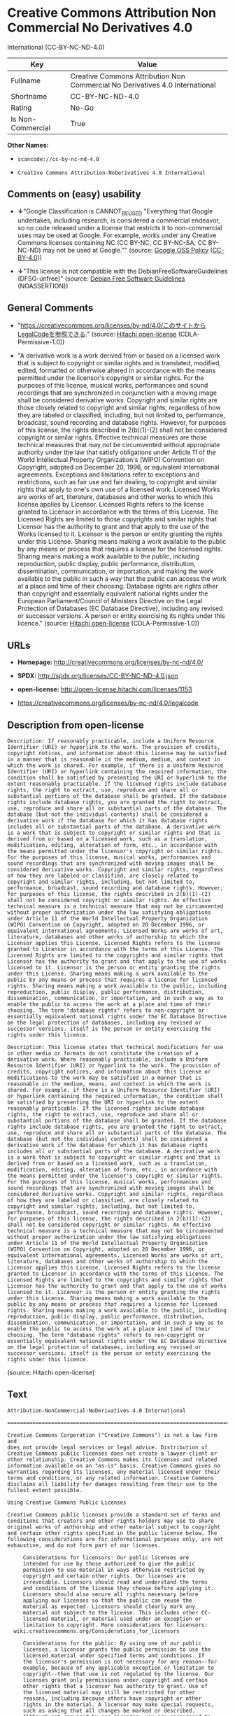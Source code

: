 * Creative Commons Attribution Non Commercial No Derivatives 4.0
International (CC-BY-NC-ND-4.0)

| Key                 | Value                                                                          |
|---------------------+--------------------------------------------------------------------------------|
| Fullname            | Creative Commons Attribution Non Commercial No Derivatives 4.0 International   |
| Shortname           | CC-BY-NC-ND-4.0                                                                |
| Rating              | No-Go                                                                          |
| Is Non-Commercial   | True                                                                           |

*Other Names:*

- =scancode://cc-by-nc-nd-4.0=

- =Creative Commons Attribution-NoDerivatives 4.0 International=

** Comments on (easy) usability

- *↓*"Google Classification is CANNOT_BE_USED "Everything that Google
  undertakes, including research, is considered a commercial endeavor,
  so no code released under a license that restricts it to
  non-commercial uses may be used at Google. For example, works under
  any Creative Commons licenses containing NC (CC BY-NC, CC BY-NC-SA, CC
  BY-NC-ND) may not be used at Google."" (source:
  [[https://opensource.google.com/docs/thirdparty/licenses/][Google OSS
  Policy]]
  ([[https://creativecommons.org/licenses/by/4.0/legalcode][CC-BY-4.0]]))

- *↓*"This license is not compatible with the
  DebianFreeSoftwareGuidelines (DFSG-unfree)" (source:
  [[https://wiki.debian.org/DFSGLicenses][Debian Free Software
  Guidelines]] (NOASSERTION))

** General Comments

- "https://creativecommons.org/licenses/by-nd/4.0/このサイトからLegalCodeを参照できる."
  (source: [[https://github.com/Hitachi/open-license][Hitachi
  open-license]] (CDLA-Permissive-1.0))

- "A derivative work is a work derived from or based on a licensed work
  that is subject to copyright or similar rights and is translated,
  modified, edited, formatted or otherwise altered in accordance with
  the means permitted under the licensor's copyright or similar rights.
  For the purposes of this license, musical works, performances and
  sound recordings that are synchronized in conjunction with a moving
  image shall be considered derivative works. Copyright and similar
  rights are those closely related to copyright and similar rights,
  regardless of how they are labeled or classified, including, but not
  limited to, performance, broadcast, sound recording and database
  rights. However, for purposes of this license, the rights described in
  2(b)(1)-(2) shall not be considered copyright or similar rights.
  Effective technical measures are those technical measures that may not
  be circumvented without appropriate authority under the law that
  satisfy obligations under Article 11 of the World Intellectual
  Property Organization's (WIPO) Convention on Copyright, adopted on
  December 20, 1996, or equivalent international agreements. Exceptions
  and limitations refer to exceptions and restrictions, such as fair use
  and fair dealing, to copyright and similar rights that apply to one's
  own use of a licensed work. Licensed Works are works of art,
  literature, databases and other works to which this license applies by
  Licensor. Licensed Rights refers to the license granted to Licensor in
  accordance with the terms of this License. The Licensed Rights are
  limited to those copyrights and similar rights that Licensor has the
  authority to grant and that apply to the use of the Works licensed to
  it. Licensor is the person or entity granting the rights under this
  License. Sharing means making a work available to the public by any
  means or process that requires a license for the licensed rights.
  Sharing means making a work available to the public, including
  reproduction, public display, public performance, distribution,
  dissemination, communication, or importation, and making the work
  available to the public in such a way that the public can access the
  work at a place and time of their choosing. Database rights are rights
  other than copyright and essentially equivalent national rights under
  the European Parliament/Council of Ministers Directive on the Legal
  Protection of Databases (EC Database Directive), including any revised
  or successor versions. A person or entity exercising its rights under
  this licence." (source:
  [[https://github.com/Hitachi/open-license][Hitachi open-license]]
  (CDLA-Permissive-1.0))

** URLs

- *Homepage:* http://creativecommons.org/licenses/by-nc-nd/4.0/

- *SPDX:* http://spdx.org/licenses/CC-BY-NC-ND-4.0.json

- *open-license:* http://open-license.hitachi.com/licenses/1153

- https://creativecommons.org/licenses/by-nc-nd/4.0/legalcode

** Description from open-license

#+BEGIN_EXAMPLE
  Description: If reasonably practicable, include a Uniform Resource Identifier (URI) or hyperlink to the work. The provision of credits, copyright notices, and information about this license may be satisfied in a manner that is reasonable in the medium, medium, and context in which the work is shared. For example, if there is a Uniform Resource Identifier (URI) or hyperlink containing the required information, the condition shall be satisfied by presenting the URI or hyperlink to the extent reasonably practicable. If the licensed rights include database rights, the right to extract, use, reproduce and share all or substantial portions of the database shall be granted. If the database rights include database rights, you are granted the right to extract, use, reproduce and share all or substantial parts of the database. The database (but not the individual contents) shall be considered a derivative work if the database for which it has database rights includes all or substantial parts of the database. A derivative work is a work that is subject to copyright or similar rights and that is derived from or based on a licensed work, such as a translation, modification, editing, alteration of form, etc., in accordance with the means permitted under the licensor's copyright or similar rights. For the purposes of this license, musical works, performances and sound recordings that are synchronized with moving images shall be considered derivative works. Copyright and similar rights, regardless of how they are labeled or classified, are closely related to copyright and similar rights, including, but not limited to, performance, broadcast, sound recording and database rights. However, for purposes of this license, the rights described in 2(b)(1)-(2) shall not be considered copyright or similar rights. An effective technical measure is a technical measure that may not be circumvented without proper authorization under the law satisfying obligations under Article 11 of the World Intellectual Property Organization (WIPO) Convention on Copyright, adopted on 20 December 1996, or equivalent international agreements. Licensed Works are works of art, literature, databases and other works of authorship to which the Licensor applies this License. Licensed Rights refers to the license granted to Licensor in accordance with the terms of this License. The Licensed Rights are limited to the copyrights and similar rights that Licensor has the authority to grant and that apply to the use of works licensed to it. Licensor is the person or entity granting the rights under this License. Sharing means making a work available to the public by any means or process that requires a license for licensed rights. Sharing means making a work available to the public, including reproduction, public display, public performance, distribution, dissemination, communication, or importation, and in such a way as to enable the public to access the work at a place and time of their choosing. The term "database rights" refers to non-copyright or essentially equivalent national rights under the EC Database Directive on the legal protection of databases, including any revised or successor versions. itself is the person or entity exercising the rights under this licence.
#+END_EXAMPLE

#+BEGIN_EXAMPLE
  Description: This license states that technical modifications for use in other media or formats do not constitute the creation of a derivative work. Where reasonably practicable, include a Uniform Resource Identifier (URI) or hyperlink to the work. The provision of credits, copyright notices, and information about this license or modifications to the work may be satisfied in a manner that is reasonable in the medium, means, and context in which the work is shared. For example, if there is a Uniform Resource Identifier (URI) or hyperlink containing the required information, the condition shall be satisfied by presenting the URI or hyperlink to the extent reasonably practicable. If the licensed rights include database rights, the right to extract, use, reproduce and share all or substantial portions of the database shall be granted. If the database rights include database rights, you are granted the right to extract, use, reproduce and share all or substantial parts of the database. The database (but not the individual contents) shall be considered a derivative work if the database for which it has database rights includes all or substantial parts of the database. A derivative work is a work that is subject to copyright or similar rights and that is derived from or based on a licensed work, such as a translation, modification, editing, alteration of form, etc., in accordance with the means permitted under the licensor's copyright or similar rights. For the purposes of this license, musical works, performances and sound recordings that are synchronized with moving images shall be considered derivative works. Copyright and similar rights, regardless of how they are labeled or classified, are closely related to copyright and similar rights, including, but not limited to, performance, broadcast, sound recording and database rights. However, for purposes of this license, the rights described in 2(b)(1)-(2) shall not be considered copyright or similar rights. An effective technical measure is a technical measure that may not be circumvented without proper authorization under the law satisfying obligations under Article 11 of the World Intellectual Property Organization (WIPO) Convention on Copyright, adopted on 20 December 1996, or equivalent international agreements. Licensed Works are works of art, literature, databases and other works of authorship to which the Licensor applies this License. Licensed Rights refers to the license granted to Licensor in accordance with the terms of this License. The Licensed Rights are limited to the copyrights and similar rights that Licensor has the authority to grant and that apply to the use of works licensed to it. Licensor is the person or entity granting the rights under this License. Sharing means making a work available to the public by any means or process that requires a license for licensed rights. Sharing means making a work available to the public, including reproduction, public display, public performance, distribution, dissemination, communication, or importation, and in such a way as to enable the public to access the work at a place and time of their choosing. The term "database rights" refers to non-copyright or essentially equivalent national rights under the EC Database Directive on the legal protection of databases, including any revised or successor versions. itself is the person or entity exercising the rights under this licence.
#+END_EXAMPLE

(source: Hitachi open-license)

** Text

#+BEGIN_EXAMPLE
  Attribution-NonCommercial-NoDerivatives 4.0 International

  =======================================================================

  Creative Commons Corporation ("Creative Commons") is not a law firm and
  does not provide legal services or legal advice. Distribution of
  Creative Commons public licenses does not create a lawyer-client or
  other relationship. Creative Commons makes its licenses and related
  information available on an "as-is" basis. Creative Commons gives no
  warranties regarding its licenses, any material licensed under their
  terms and conditions, or any related information. Creative Commons
  disclaims all liability for damages resulting from their use to the
  fullest extent possible.

  Using Creative Commons Public Licenses

  Creative Commons public licenses provide a standard set of terms and
  conditions that creators and other rights holders may use to share
  original works of authorship and other material subject to copyright
  and certain other rights specified in the public license below. The
  following considerations are for informational purposes only, are not
  exhaustive, and do not form part of our licenses.

       Considerations for licensors: Our public licenses are
       intended for use by those authorized to give the public
       permission to use material in ways otherwise restricted by
       copyright and certain other rights. Our licenses are
       irrevocable. Licensors should read and understand the terms
       and conditions of the license they choose before applying it.
       Licensors should also secure all rights necessary before
       applying our licenses so that the public can reuse the
       material as expected. Licensors should clearly mark any
       material not subject to the license. This includes other CC-
       licensed material, or material used under an exception or
       limitation to copyright. More considerations for licensors:
  	wiki.creativecommons.org/Considerations_for_licensors

       Considerations for the public: By using one of our public
       licenses, a licensor grants the public permission to use the
       licensed material under specified terms and conditions. If
       the licensor's permission is not necessary for any reason--for
       example, because of any applicable exception or limitation to
       copyright--then that use is not regulated by the license. Our
       licenses grant only permissions under copyright and certain
       other rights that a licensor has authority to grant. Use of
       the licensed material may still be restricted for other
       reasons, including because others have copyright or other
       rights in the material. A licensor may make special requests,
       such as asking that all changes be marked or described.
       Although not required by our licenses, you are encouraged to
       respect those requests where reasonable. More considerations
       for the public: 
  	wiki.creativecommons.org/Considerations_for_licensees

  =======================================================================

  Creative Commons Attribution-NonCommercial-NoDerivatives 4.0
  International Public License

  By exercising the Licensed Rights (defined below), You accept and agree
  to be bound by the terms and conditions of this Creative Commons
  Attribution-NonCommercial-NoDerivatives 4.0 International Public
  License ("Public License"). To the extent this Public License may be
  interpreted as a contract, You are granted the Licensed Rights in
  consideration of Your acceptance of these terms and conditions, and the
  Licensor grants You such rights in consideration of benefits the
  Licensor receives from making the Licensed Material available under
  these terms and conditions.


  Section 1 -- Definitions.

    a. Adapted Material means material subject to Copyright and Similar
       Rights that is derived from or based upon the Licensed Material
       and in which the Licensed Material is translated, altered,
       arranged, transformed, or otherwise modified in a manner requiring
       permission under the Copyright and Similar Rights held by the
       Licensor. For purposes of this Public License, where the Licensed
       Material is a musical work, performance, or sound recording,
       Adapted Material is always produced where the Licensed Material is
       synched in timed relation with a moving image.

    b. Copyright and Similar Rights means copyright and/or similar rights
       closely related to copyright including, without limitation,
       performance, broadcast, sound recording, and Sui Generis Database
       Rights, without regard to how the rights are labeled or
       categorized. For purposes of this Public License, the rights
       specified in Section 2(b)(1)-(2) are not Copyright and Similar
       Rights.

    c. Effective Technological Measures means those measures that, in the
       absence of proper authority, may not be circumvented under laws
       fulfilling obligations under Article 11 of the WIPO Copyright
       Treaty adopted on December 20, 1996, and/or similar international
       agreements.

    d. Exceptions and Limitations means fair use, fair dealing, and/or
       any other exception or limitation to Copyright and Similar Rights
       that applies to Your use of the Licensed Material.

    e. Licensed Material means the artistic or literary work, database,
       or other material to which the Licensor applied this Public
       License.

    f. Licensed Rights means the rights granted to You subject to the
       terms and conditions of this Public License, which are limited to
       all Copyright and Similar Rights that apply to Your use of the
       Licensed Material and that the Licensor has authority to license.

    g. Licensor means the individual(s) or entity(ies) granting rights
       under this Public License.

    h. NonCommercial means not primarily intended for or directed towards
       commercial advantage or monetary compensation. For purposes of
       this Public License, the exchange of the Licensed Material for
       other material subject to Copyright and Similar Rights by digital
       file-sharing or similar means is NonCommercial provided there is
       no payment of monetary compensation in connection with the
       exchange.

    i. Share means to provide material to the public by any means or
       process that requires permission under the Licensed Rights, such
       as reproduction, public display, public performance, distribution,
       dissemination, communication, or importation, and to make material
       available to the public including in ways that members of the
       public may access the material from a place and at a time
       individually chosen by them.

    j. Sui Generis Database Rights means rights other than copyright
       resulting from Directive 96/9/EC of the European Parliament and of
       the Council of 11 March 1996 on the legal protection of databases,
       as amended and/or succeeded, as well as other essentially
       equivalent rights anywhere in the world.

    k. You means the individual or entity exercising the Licensed Rights
       under this Public License. Your has a corresponding meaning.


  Section 2 -- Scope.

    a. License grant.

         1. Subject to the terms and conditions of this Public License,
            the Licensor hereby grants You a worldwide, royalty-free,
            non-sublicensable, non-exclusive, irrevocable license to
            exercise the Licensed Rights in the Licensed Material to:

              a. reproduce and Share the Licensed Material, in whole or
                 in part, for NonCommercial purposes only; and

              b. produce and reproduce, but not Share, Adapted Material
                 for NonCommercial purposes only.

         2. Exceptions and Limitations. For the avoidance of doubt, where
            Exceptions and Limitations apply to Your use, this Public
            License does not apply, and You do not need to comply with
            its terms and conditions.

         3. Term. The term of this Public License is specified in Section
            6(a).

         4. Media and formats; technical modifications allowed. The
            Licensor authorizes You to exercise the Licensed Rights in
            all media and formats whether now known or hereafter created,
            and to make technical modifications necessary to do so. The
            Licensor waives and/or agrees not to assert any right or
            authority to forbid You from making technical modifications
            necessary to exercise the Licensed Rights, including
            technical modifications necessary to circumvent Effective
            Technological Measures. For purposes of this Public License,
            simply making modifications authorized by this Section 2(a)
            (4) never produces Adapted Material.

         5. Downstream recipients.

              a. Offer from the Licensor -- Licensed Material. Every
                 recipient of the Licensed Material automatically
                 receives an offer from the Licensor to exercise the
                 Licensed Rights under the terms and conditions of this
                 Public License.

              b. No downstream restrictions. You may not offer or impose
                 any additional or different terms or conditions on, or
                 apply any Effective Technological Measures to, the
                 Licensed Material if doing so restricts exercise of the
                 Licensed Rights by any recipient of the Licensed
                 Material.

         6. No endorsement. Nothing in this Public License constitutes or
            may be construed as permission to assert or imply that You
            are, or that Your use of the Licensed Material is, connected
            with, or sponsored, endorsed, or granted official status by,
            the Licensor or others designated to receive attribution as
            provided in Section 3(a)(1)(A)(i).

    b. Other rights.

         1. Moral rights, such as the right of integrity, are not
            licensed under this Public License, nor are publicity,
            privacy, and/or other similar personality rights; however, to
            the extent possible, the Licensor waives and/or agrees not to
            assert any such rights held by the Licensor to the limited
            extent necessary to allow You to exercise the Licensed
            Rights, but not otherwise.

         2. Patent and trademark rights are not licensed under this
            Public License.

         3. To the extent possible, the Licensor waives any right to
            collect royalties from You for the exercise of the Licensed
            Rights, whether directly or through a collecting society
            under any voluntary or waivable statutory or compulsory
            licensing scheme. In all other cases the Licensor expressly
            reserves any right to collect such royalties, including when
            the Licensed Material is used other than for NonCommercial
            purposes.


  Section 3 -- License Conditions.

  Your exercise of the Licensed Rights is expressly made subject to the
  following conditions.

    a. Attribution.

         1. If You Share the Licensed Material, You must:

              a. retain the following if it is supplied by the Licensor
                 with the Licensed Material:

                   i. identification of the creator(s) of the Licensed
                      Material and any others designated to receive
                      attribution, in any reasonable manner requested by
                      the Licensor (including by pseudonym if
                      designated);

                  ii. a copyright notice;

                 iii. a notice that refers to this Public License;

                  iv. a notice that refers to the disclaimer of
                      warranties;

                   v. a URI or hyperlink to the Licensed Material to the
                      extent reasonably practicable;

              b. indicate if You modified the Licensed Material and
                 retain an indication of any previous modifications; and

              c. indicate the Licensed Material is licensed under this
                 Public License, and include the text of, or the URI or
                 hyperlink to, this Public License.

            For the avoidance of doubt, You do not have permission under
            this Public License to Share Adapted Material.

         2. You may satisfy the conditions in Section 3(a)(1) in any
            reasonable manner based on the medium, means, and context in
            which You Share the Licensed Material. For example, it may be
            reasonable to satisfy the conditions by providing a URI or
            hyperlink to a resource that includes the required
            information.

         3. If requested by the Licensor, You must remove any of the
            information required by Section 3(a)(1)(A) to the extent
            reasonably practicable.


  Section 4 -- Sui Generis Database Rights.

  Where the Licensed Rights include Sui Generis Database Rights that
  apply to Your use of the Licensed Material:

    a. for the avoidance of doubt, Section 2(a)(1) grants You the right
       to extract, reuse, reproduce, and Share all or a substantial
       portion of the contents of the database for NonCommercial purposes
       only and provided You do not Share Adapted Material;

    b. if You include all or a substantial portion of the database
       contents in a database in which You have Sui Generis Database
       Rights, then the database in which You have Sui Generis Database
       Rights (but not its individual contents) is Adapted Material; and

    c. You must comply with the conditions in Section 3(a) if You Share
       all or a substantial portion of the contents of the database.

  For the avoidance of doubt, this Section 4 supplements and does not
  replace Your obligations under this Public License where the Licensed
  Rights include other Copyright and Similar Rights.


  Section 5 -- Disclaimer of Warranties and Limitation of Liability.

    a. UNLESS OTHERWISE SEPARATELY UNDERTAKEN BY THE LICENSOR, TO THE
       EXTENT POSSIBLE, THE LICENSOR OFFERS THE LICENSED MATERIAL AS-IS
       AND AS-AVAILABLE, AND MAKES NO REPRESENTATIONS OR WARRANTIES OF
       ANY KIND CONCERNING THE LICENSED MATERIAL, WHETHER EXPRESS,
       IMPLIED, STATUTORY, OR OTHER. THIS INCLUDES, WITHOUT LIMITATION,
       WARRANTIES OF TITLE, MERCHANTABILITY, FITNESS FOR A PARTICULAR
       PURPOSE, NON-INFRINGEMENT, ABSENCE OF LATENT OR OTHER DEFECTS,
       ACCURACY, OR THE PRESENCE OR ABSENCE OF ERRORS, WHETHER OR NOT
       KNOWN OR DISCOVERABLE. WHERE DISCLAIMERS OF WARRANTIES ARE NOT
       ALLOWED IN FULL OR IN PART, THIS DISCLAIMER MAY NOT APPLY TO YOU.

    b. TO THE EXTENT POSSIBLE, IN NO EVENT WILL THE LICENSOR BE LIABLE
       TO YOU ON ANY LEGAL THEORY (INCLUDING, WITHOUT LIMITATION,
       NEGLIGENCE) OR OTHERWISE FOR ANY DIRECT, SPECIAL, INDIRECT,
       INCIDENTAL, CONSEQUENTIAL, PUNITIVE, EXEMPLARY, OR OTHER LOSSES,
       COSTS, EXPENSES, OR DAMAGES ARISING OUT OF THIS PUBLIC LICENSE OR
       USE OF THE LICENSED MATERIAL, EVEN IF THE LICENSOR HAS BEEN
       ADVISED OF THE POSSIBILITY OF SUCH LOSSES, COSTS, EXPENSES, OR
       DAMAGES. WHERE A LIMITATION OF LIABILITY IS NOT ALLOWED IN FULL OR
       IN PART, THIS LIMITATION MAY NOT APPLY TO YOU.

    c. The disclaimer of warranties and limitation of liability provided
       above shall be interpreted in a manner that, to the extent
       possible, most closely approximates an absolute disclaimer and
       waiver of all liability.


  Section 6 -- Term and Termination.

    a. This Public License applies for the term of the Copyright and
       Similar Rights licensed here. However, if You fail to comply with
       this Public License, then Your rights under this Public License
       terminate automatically.

    b. Where Your right to use the Licensed Material has terminated under
       Section 6(a), it reinstates:

         1. automatically as of the date the violation is cured, provided
            it is cured within 30 days of Your discovery of the
            violation; or

         2. upon express reinstatement by the Licensor.

       For the avoidance of doubt, this Section 6(b) does not affect any
       right the Licensor may have to seek remedies for Your violations
       of this Public License.

    c. For the avoidance of doubt, the Licensor may also offer the
       Licensed Material under separate terms or conditions or stop
       distributing the Licensed Material at any time; however, doing so
       will not terminate this Public License.

    d. Sections 1, 5, 6, 7, and 8 survive termination of this Public
       License.


  Section 7 -- Other Terms and Conditions.

    a. The Licensor shall not be bound by any additional or different
       terms or conditions communicated by You unless expressly agreed.

    b. Any arrangements, understandings, or agreements regarding the
       Licensed Material not stated herein are separate from and
       independent of the terms and conditions of this Public License.


  Section 8 -- Interpretation.

    a. For the avoidance of doubt, this Public License does not, and
       shall not be interpreted to, reduce, limit, restrict, or impose
       conditions on any use of the Licensed Material that could lawfully
       be made without permission under this Public License.

    b. To the extent possible, if any provision of this Public License is
       deemed unenforceable, it shall be automatically reformed to the
       minimum extent necessary to make it enforceable. If the provision
       cannot be reformed, it shall be severed from this Public License
       without affecting the enforceability of the remaining terms and
       conditions.

    c. No term or condition of this Public License will be waived and no
       failure to comply consented to unless expressly agreed to by the
       Licensor.

    d. Nothing in this Public License constitutes or may be interpreted
       as a limitation upon, or waiver of, any privileges and immunities
       that apply to the Licensor or You, including from the legal
       processes of any jurisdiction or authority.

  =======================================================================

  Creative Commons is not a party to its public
  licenses. Notwithstanding, Creative Commons may elect to apply one of
  its public licenses to material it publishes and in those instances
  will be considered the “Licensor.” The text of the Creative Commons
  public licenses is dedicated to the public domain under the CC0 Public
  Domain Dedication. Except for the limited purpose of indicating that
  material is shared under a Creative Commons public license or as
  otherwise permitted by the Creative Commons policies published at
  creativecommons.org/policies, Creative Commons does not authorize the
  use of the trademark "Creative Commons" or any other trademark or logo
  of Creative Commons without its prior written consent including,
  without limitation, in connection with any unauthorized modifications
  to any of its public licenses or any other arrangements,
  understandings, or agreements concerning use of licensed material. For
  the avoidance of doubt, this paragraph does not form part of the
  public licenses.

  Creative Commons may be contacted at creativecommons.org.
#+END_EXAMPLE

--------------

** Raw Data

*** Facts

- LicenseName

- Override

- [[https://spdx.org/licenses/CC-BY-NC-ND-4.0.html][SPDX]] (all data [in
  this repository] is generated)

- [[https://github.com/nexB/scancode-toolkit/blob/develop/src/licensedcode/data/licenses/cc-by-nc-nd-4.0.yml][Scancode]]
  (CC0-1.0)

- [[https://opensource.google.com/docs/thirdparty/licenses/][Google OSS
  Policy]]
  ([[https://creativecommons.org/licenses/by/4.0/legalcode][CC-BY-4.0]])

- [[https://wiki.debian.org/DFSGLicenses][Debian Free Software
  Guidelines]] (NOASSERTION)

- [[https://github.com/Hitachi/open-license][Hitachi open-license]]
  (CDLA-Permissive-1.0)

*** Raw JSON

#+BEGIN_EXAMPLE
  {
      "__impliedNames": [
          "CC-BY-NC-ND-4.0",
          "Creative Commons Attribution Non Commercial No Derivatives 4.0 International",
          "scancode://cc-by-nc-nd-4.0",
          "Creative Commons Attribution-NoDerivatives 4.0 International"
      ],
      "__impliedId": "CC-BY-NC-ND-4.0",
      "__impliedAmbiguousNames": [
          "Creative Commons Attribution-Non Commercial-Share Alike (CC-by-nc-sa)"
      ],
      "__impliedRatingState": [
          [
              "Override",
              {
                  "tag": "FinalRating",
                  "contents": {
                      "tag": "RNoGo"
                  }
              }
          ]
      ],
      "__impliedComments": [
          [
              "Hitachi open-license",
              [
                  "https://creativecommons.org/licenses/by-nd/4.0/ãã®ãµã¤ãããLegalCodeãåç§ã§ãã.",
                  "A derivative work is a work derived from or based on a licensed work that is subject to copyright or similar rights and is translated, modified, edited, formatted or otherwise altered in accordance with the means permitted under the licensor's copyright or similar rights. For the purposes of this license, musical works, performances and sound recordings that are synchronized in conjunction with a moving image shall be considered derivative works. Copyright and similar rights are those closely related to copyright and similar rights, regardless of how they are labeled or classified, including, but not limited to, performance, broadcast, sound recording and database rights. However, for purposes of this license, the rights described in 2(b)(1)-(2) shall not be considered copyright or similar rights. Effective technical measures are those technical measures that may not be circumvented without appropriate authority under the law that satisfy obligations under Article 11 of the World Intellectual Property Organization's (WIPO) Convention on Copyright, adopted on December 20, 1996, or equivalent international agreements. Exceptions and limitations refer to exceptions and restrictions, such as fair use and fair dealing, to copyright and similar rights that apply to one's own use of a licensed work. Licensed Works are works of art, literature, databases and other works to which this license applies by Licensor. Licensed Rights refers to the license granted to Licensor in accordance with the terms of this License. The Licensed Rights are limited to those copyrights and similar rights that Licensor has the authority to grant and that apply to the use of the Works licensed to it. Licensor is the person or entity granting the rights under this License. Sharing means making a work available to the public by any means or process that requires a license for the licensed rights. Sharing means making a work available to the public, including reproduction, public display, public performance, distribution, dissemination, communication, or importation, and making the work available to the public in such a way that the public can access the work at a place and time of their choosing. Database rights are rights other than copyright and essentially equivalent national rights under the European Parliament/Council of Ministers Directive on the Legal Protection of Databases (EC Database Directive), including any revised or successor versions. A person or entity exercising its rights under this licence."
              ]
          ]
      ],
      "__impliedNonCommercial": true,
      "facts": {
          "LicenseName": {
              "implications": {
                  "__impliedNames": [
                      "CC-BY-NC-ND-4.0"
                  ],
                  "__impliedId": "CC-BY-NC-ND-4.0"
              },
              "shortname": "CC-BY-NC-ND-4.0",
              "otherNames": []
          },
          "SPDX": {
              "isSPDXLicenseDeprecated": false,
              "spdxFullName": "Creative Commons Attribution Non Commercial No Derivatives 4.0 International",
              "spdxDetailsURL": "http://spdx.org/licenses/CC-BY-NC-ND-4.0.json",
              "_sourceURL": "https://spdx.org/licenses/CC-BY-NC-ND-4.0.html",
              "spdxLicIsOSIApproved": false,
              "spdxSeeAlso": [
                  "https://creativecommons.org/licenses/by-nc-nd/4.0/legalcode"
              ],
              "_implications": {
                  "__impliedNames": [
                      "CC-BY-NC-ND-4.0",
                      "Creative Commons Attribution Non Commercial No Derivatives 4.0 International"
                  ],
                  "__impliedId": "CC-BY-NC-ND-4.0",
                  "__isOsiApproved": false,
                  "__impliedURLs": [
                      [
                          "SPDX",
                          "http://spdx.org/licenses/CC-BY-NC-ND-4.0.json"
                      ],
                      [
                          null,
                          "https://creativecommons.org/licenses/by-nc-nd/4.0/legalcode"
                      ]
                  ]
              },
              "spdxLicenseId": "CC-BY-NC-ND-4.0"
          },
          "Scancode": {
              "otherUrls": [
                  "https://creativecommons.org/licenses/by-nc-nd/4.0/legalcode"
              ],
              "homepageUrl": "http://creativecommons.org/licenses/by-nc-nd/4.0/",
              "shortName": "CC-BY-NC-ND-4.0",
              "textUrls": null,
              "text": "Attribution-NonCommercial-NoDerivatives 4.0 International\n\n=======================================================================\n\nCreative Commons Corporation (\"Creative Commons\") is not a law firm and\ndoes not provide legal services or legal advice. Distribution of\nCreative Commons public licenses does not create a lawyer-client or\nother relationship. Creative Commons makes its licenses and related\ninformation available on an \"as-is\" basis. Creative Commons gives no\nwarranties regarding its licenses, any material licensed under their\nterms and conditions, or any related information. Creative Commons\ndisclaims all liability for damages resulting from their use to the\nfullest extent possible.\n\nUsing Creative Commons Public Licenses\n\nCreative Commons public licenses provide a standard set of terms and\nconditions that creators and other rights holders may use to share\noriginal works of authorship and other material subject to copyright\nand certain other rights specified in the public license below. The\nfollowing considerations are for informational purposes only, are not\nexhaustive, and do not form part of our licenses.\n\n     Considerations for licensors: Our public licenses are\n     intended for use by those authorized to give the public\n     permission to use material in ways otherwise restricted by\n     copyright and certain other rights. Our licenses are\n     irrevocable. Licensors should read and understand the terms\n     and conditions of the license they choose before applying it.\n     Licensors should also secure all rights necessary before\n     applying our licenses so that the public can reuse the\n     material as expected. Licensors should clearly mark any\n     material not subject to the license. This includes other CC-\n     licensed material, or material used under an exception or\n     limitation to copyright. More considerations for licensors:\n\twiki.creativecommons.org/Considerations_for_licensors\n\n     Considerations for the public: By using one of our public\n     licenses, a licensor grants the public permission to use the\n     licensed material under specified terms and conditions. If\n     the licensor's permission is not necessary for any reason--for\n     example, because of any applicable exception or limitation to\n     copyright--then that use is not regulated by the license. Our\n     licenses grant only permissions under copyright and certain\n     other rights that a licensor has authority to grant. Use of\n     the licensed material may still be restricted for other\n     reasons, including because others have copyright or other\n     rights in the material. A licensor may make special requests,\n     such as asking that all changes be marked or described.\n     Although not required by our licenses, you are encouraged to\n     respect those requests where reasonable. More considerations\n     for the public: \n\twiki.creativecommons.org/Considerations_for_licensees\n\n=======================================================================\n\nCreative Commons Attribution-NonCommercial-NoDerivatives 4.0\nInternational Public License\n\nBy exercising the Licensed Rights (defined below), You accept and agree\nto be bound by the terms and conditions of this Creative Commons\nAttribution-NonCommercial-NoDerivatives 4.0 International Public\nLicense (\"Public License\"). To the extent this Public License may be\ninterpreted as a contract, You are granted the Licensed Rights in\nconsideration of Your acceptance of these terms and conditions, and the\nLicensor grants You such rights in consideration of benefits the\nLicensor receives from making the Licensed Material available under\nthese terms and conditions.\n\n\nSection 1 -- Definitions.\n\n  a. Adapted Material means material subject to Copyright and Similar\n     Rights that is derived from or based upon the Licensed Material\n     and in which the Licensed Material is translated, altered,\n     arranged, transformed, or otherwise modified in a manner requiring\n     permission under the Copyright and Similar Rights held by the\n     Licensor. For purposes of this Public License, where the Licensed\n     Material is a musical work, performance, or sound recording,\n     Adapted Material is always produced where the Licensed Material is\n     synched in timed relation with a moving image.\n\n  b. Copyright and Similar Rights means copyright and/or similar rights\n     closely related to copyright including, without limitation,\n     performance, broadcast, sound recording, and Sui Generis Database\n     Rights, without regard to how the rights are labeled or\n     categorized. For purposes of this Public License, the rights\n     specified in Section 2(b)(1)-(2) are not Copyright and Similar\n     Rights.\n\n  c. Effective Technological Measures means those measures that, in the\n     absence of proper authority, may not be circumvented under laws\n     fulfilling obligations under Article 11 of the WIPO Copyright\n     Treaty adopted on December 20, 1996, and/or similar international\n     agreements.\n\n  d. Exceptions and Limitations means fair use, fair dealing, and/or\n     any other exception or limitation to Copyright and Similar Rights\n     that applies to Your use of the Licensed Material.\n\n  e. Licensed Material means the artistic or literary work, database,\n     or other material to which the Licensor applied this Public\n     License.\n\n  f. Licensed Rights means the rights granted to You subject to the\n     terms and conditions of this Public License, which are limited to\n     all Copyright and Similar Rights that apply to Your use of the\n     Licensed Material and that the Licensor has authority to license.\n\n  g. Licensor means the individual(s) or entity(ies) granting rights\n     under this Public License.\n\n  h. NonCommercial means not primarily intended for or directed towards\n     commercial advantage or monetary compensation. For purposes of\n     this Public License, the exchange of the Licensed Material for\n     other material subject to Copyright and Similar Rights by digital\n     file-sharing or similar means is NonCommercial provided there is\n     no payment of monetary compensation in connection with the\n     exchange.\n\n  i. Share means to provide material to the public by any means or\n     process that requires permission under the Licensed Rights, such\n     as reproduction, public display, public performance, distribution,\n     dissemination, communication, or importation, and to make material\n     available to the public including in ways that members of the\n     public may access the material from a place and at a time\n     individually chosen by them.\n\n  j. Sui Generis Database Rights means rights other than copyright\n     resulting from Directive 96/9/EC of the European Parliament and of\n     the Council of 11 March 1996 on the legal protection of databases,\n     as amended and/or succeeded, as well as other essentially\n     equivalent rights anywhere in the world.\n\n  k. You means the individual or entity exercising the Licensed Rights\n     under this Public License. Your has a corresponding meaning.\n\n\nSection 2 -- Scope.\n\n  a. License grant.\n\n       1. Subject to the terms and conditions of this Public License,\n          the Licensor hereby grants You a worldwide, royalty-free,\n          non-sublicensable, non-exclusive, irrevocable license to\n          exercise the Licensed Rights in the Licensed Material to:\n\n            a. reproduce and Share the Licensed Material, in whole or\n               in part, for NonCommercial purposes only; and\n\n            b. produce and reproduce, but not Share, Adapted Material\n               for NonCommercial purposes only.\n\n       2. Exceptions and Limitations. For the avoidance of doubt, where\n          Exceptions and Limitations apply to Your use, this Public\n          License does not apply, and You do not need to comply with\n          its terms and conditions.\n\n       3. Term. The term of this Public License is specified in Section\n          6(a).\n\n       4. Media and formats; technical modifications allowed. The\n          Licensor authorizes You to exercise the Licensed Rights in\n          all media and formats whether now known or hereafter created,\n          and to make technical modifications necessary to do so. The\n          Licensor waives and/or agrees not to assert any right or\n          authority to forbid You from making technical modifications\n          necessary to exercise the Licensed Rights, including\n          technical modifications necessary to circumvent Effective\n          Technological Measures. For purposes of this Public License,\n          simply making modifications authorized by this Section 2(a)\n          (4) never produces Adapted Material.\n\n       5. Downstream recipients.\n\n            a. Offer from the Licensor -- Licensed Material. Every\n               recipient of the Licensed Material automatically\n               receives an offer from the Licensor to exercise the\n               Licensed Rights under the terms and conditions of this\n               Public License.\n\n            b. No downstream restrictions. You may not offer or impose\n               any additional or different terms or conditions on, or\n               apply any Effective Technological Measures to, the\n               Licensed Material if doing so restricts exercise of the\n               Licensed Rights by any recipient of the Licensed\n               Material.\n\n       6. No endorsement. Nothing in this Public License constitutes or\n          may be construed as permission to assert or imply that You\n          are, or that Your use of the Licensed Material is, connected\n          with, or sponsored, endorsed, or granted official status by,\n          the Licensor or others designated to receive attribution as\n          provided in Section 3(a)(1)(A)(i).\n\n  b. Other rights.\n\n       1. Moral rights, such as the right of integrity, are not\n          licensed under this Public License, nor are publicity,\n          privacy, and/or other similar personality rights; however, to\n          the extent possible, the Licensor waives and/or agrees not to\n          assert any such rights held by the Licensor to the limited\n          extent necessary to allow You to exercise the Licensed\n          Rights, but not otherwise.\n\n       2. Patent and trademark rights are not licensed under this\n          Public License.\n\n       3. To the extent possible, the Licensor waives any right to\n          collect royalties from You for the exercise of the Licensed\n          Rights, whether directly or through a collecting society\n          under any voluntary or waivable statutory or compulsory\n          licensing scheme. In all other cases the Licensor expressly\n          reserves any right to collect such royalties, including when\n          the Licensed Material is used other than for NonCommercial\n          purposes.\n\n\nSection 3 -- License Conditions.\n\nYour exercise of the Licensed Rights is expressly made subject to the\nfollowing conditions.\n\n  a. Attribution.\n\n       1. If You Share the Licensed Material, You must:\n\n            a. retain the following if it is supplied by the Licensor\n               with the Licensed Material:\n\n                 i. identification of the creator(s) of the Licensed\n                    Material and any others designated to receive\n                    attribution, in any reasonable manner requested by\n                    the Licensor (including by pseudonym if\n                    designated);\n\n                ii. a copyright notice;\n\n               iii. a notice that refers to this Public License;\n\n                iv. a notice that refers to the disclaimer of\n                    warranties;\n\n                 v. a URI or hyperlink to the Licensed Material to the\n                    extent reasonably practicable;\n\n            b. indicate if You modified the Licensed Material and\n               retain an indication of any previous modifications; and\n\n            c. indicate the Licensed Material is licensed under this\n               Public License, and include the text of, or the URI or\n               hyperlink to, this Public License.\n\n          For the avoidance of doubt, You do not have permission under\n          this Public License to Share Adapted Material.\n\n       2. You may satisfy the conditions in Section 3(a)(1) in any\n          reasonable manner based on the medium, means, and context in\n          which You Share the Licensed Material. For example, it may be\n          reasonable to satisfy the conditions by providing a URI or\n          hyperlink to a resource that includes the required\n          information.\n\n       3. If requested by the Licensor, You must remove any of the\n          information required by Section 3(a)(1)(A) to the extent\n          reasonably practicable.\n\n\nSection 4 -- Sui Generis Database Rights.\n\nWhere the Licensed Rights include Sui Generis Database Rights that\napply to Your use of the Licensed Material:\n\n  a. for the avoidance of doubt, Section 2(a)(1) grants You the right\n     to extract, reuse, reproduce, and Share all or a substantial\n     portion of the contents of the database for NonCommercial purposes\n     only and provided You do not Share Adapted Material;\n\n  b. if You include all or a substantial portion of the database\n     contents in a database in which You have Sui Generis Database\n     Rights, then the database in which You have Sui Generis Database\n     Rights (but not its individual contents) is Adapted Material; and\n\n  c. You must comply with the conditions in Section 3(a) if You Share\n     all or a substantial portion of the contents of the database.\n\nFor the avoidance of doubt, this Section 4 supplements and does not\nreplace Your obligations under this Public License where the Licensed\nRights include other Copyright and Similar Rights.\n\n\nSection 5 -- Disclaimer of Warranties and Limitation of Liability.\n\n  a. UNLESS OTHERWISE SEPARATELY UNDERTAKEN BY THE LICENSOR, TO THE\n     EXTENT POSSIBLE, THE LICENSOR OFFERS THE LICENSED MATERIAL AS-IS\n     AND AS-AVAILABLE, AND MAKES NO REPRESENTATIONS OR WARRANTIES OF\n     ANY KIND CONCERNING THE LICENSED MATERIAL, WHETHER EXPRESS,\n     IMPLIED, STATUTORY, OR OTHER. THIS INCLUDES, WITHOUT LIMITATION,\n     WARRANTIES OF TITLE, MERCHANTABILITY, FITNESS FOR A PARTICULAR\n     PURPOSE, NON-INFRINGEMENT, ABSENCE OF LATENT OR OTHER DEFECTS,\n     ACCURACY, OR THE PRESENCE OR ABSENCE OF ERRORS, WHETHER OR NOT\n     KNOWN OR DISCOVERABLE. WHERE DISCLAIMERS OF WARRANTIES ARE NOT\n     ALLOWED IN FULL OR IN PART, THIS DISCLAIMER MAY NOT APPLY TO YOU.\n\n  b. TO THE EXTENT POSSIBLE, IN NO EVENT WILL THE LICENSOR BE LIABLE\n     TO YOU ON ANY LEGAL THEORY (INCLUDING, WITHOUT LIMITATION,\n     NEGLIGENCE) OR OTHERWISE FOR ANY DIRECT, SPECIAL, INDIRECT,\n     INCIDENTAL, CONSEQUENTIAL, PUNITIVE, EXEMPLARY, OR OTHER LOSSES,\n     COSTS, EXPENSES, OR DAMAGES ARISING OUT OF THIS PUBLIC LICENSE OR\n     USE OF THE LICENSED MATERIAL, EVEN IF THE LICENSOR HAS BEEN\n     ADVISED OF THE POSSIBILITY OF SUCH LOSSES, COSTS, EXPENSES, OR\n     DAMAGES. WHERE A LIMITATION OF LIABILITY IS NOT ALLOWED IN FULL OR\n     IN PART, THIS LIMITATION MAY NOT APPLY TO YOU.\n\n  c. The disclaimer of warranties and limitation of liability provided\n     above shall be interpreted in a manner that, to the extent\n     possible, most closely approximates an absolute disclaimer and\n     waiver of all liability.\n\n\nSection 6 -- Term and Termination.\n\n  a. This Public License applies for the term of the Copyright and\n     Similar Rights licensed here. However, if You fail to comply with\n     this Public License, then Your rights under this Public License\n     terminate automatically.\n\n  b. Where Your right to use the Licensed Material has terminated under\n     Section 6(a), it reinstates:\n\n       1. automatically as of the date the violation is cured, provided\n          it is cured within 30 days of Your discovery of the\n          violation; or\n\n       2. upon express reinstatement by the Licensor.\n\n     For the avoidance of doubt, this Section 6(b) does not affect any\n     right the Licensor may have to seek remedies for Your violations\n     of this Public License.\n\n  c. For the avoidance of doubt, the Licensor may also offer the\n     Licensed Material under separate terms or conditions or stop\n     distributing the Licensed Material at any time; however, doing so\n     will not terminate this Public License.\n\n  d. Sections 1, 5, 6, 7, and 8 survive termination of this Public\n     License.\n\n\nSection 7 -- Other Terms and Conditions.\n\n  a. The Licensor shall not be bound by any additional or different\n     terms or conditions communicated by You unless expressly agreed.\n\n  b. Any arrangements, understandings, or agreements regarding the\n     Licensed Material not stated herein are separate from and\n     independent of the terms and conditions of this Public License.\n\n\nSection 8 -- Interpretation.\n\n  a. For the avoidance of doubt, this Public License does not, and\n     shall not be interpreted to, reduce, limit, restrict, or impose\n     conditions on any use of the Licensed Material that could lawfully\n     be made without permission under this Public License.\n\n  b. To the extent possible, if any provision of this Public License is\n     deemed unenforceable, it shall be automatically reformed to the\n     minimum extent necessary to make it enforceable. If the provision\n     cannot be reformed, it shall be severed from this Public License\n     without affecting the enforceability of the remaining terms and\n     conditions.\n\n  c. No term or condition of this Public License will be waived and no\n     failure to comply consented to unless expressly agreed to by the\n     Licensor.\n\n  d. Nothing in this Public License constitutes or may be interpreted\n     as a limitation upon, or waiver of, any privileges and immunities\n     that apply to the Licensor or You, including from the legal\n     processes of any jurisdiction or authority.\n\n=======================================================================\n\nCreative Commons is not a party to its public\nlicenses. Notwithstanding, Creative Commons may elect to apply one of\nits public licenses to material it publishes and in those instances\nwill be considered the Ã¢ÂÂLicensor.Ã¢ÂÂ The text of the Creative Commons\npublic licenses is dedicated to the public domain under the CC0 Public\nDomain Dedication. Except for the limited purpose of indicating that\nmaterial is shared under a Creative Commons public license or as\notherwise permitted by the Creative Commons policies published at\ncreativecommons.org/policies, Creative Commons does not authorize the\nuse of the trademark \"Creative Commons\" or any other trademark or logo\nof Creative Commons without its prior written consent including,\nwithout limitation, in connection with any unauthorized modifications\nto any of its public licenses or any other arrangements,\nunderstandings, or agreements concerning use of licensed material. For\nthe avoidance of doubt, this paragraph does not form part of the\npublic licenses.\n\nCreative Commons may be contacted at creativecommons.org.\n",
              "category": "Source-available",
              "osiUrl": null,
              "owner": "Creative Commons",
              "_sourceURL": "https://github.com/nexB/scancode-toolkit/blob/develop/src/licensedcode/data/licenses/cc-by-nc-nd-4.0.yml",
              "key": "cc-by-nc-nd-4.0",
              "name": "Creative Commons Attribution-NonCommercial-NoDerivatives 4.0 International Public License",
              "spdxId": "CC-BY-NC-ND-4.0",
              "notes": null,
              "_implications": {
                  "__impliedNames": [
                      "scancode://cc-by-nc-nd-4.0",
                      "CC-BY-NC-ND-4.0",
                      "CC-BY-NC-ND-4.0"
                  ],
                  "__impliedId": "CC-BY-NC-ND-4.0",
                  "__impliedText": "Attribution-NonCommercial-NoDerivatives 4.0 International\n\n=======================================================================\n\nCreative Commons Corporation (\"Creative Commons\") is not a law firm and\ndoes not provide legal services or legal advice. Distribution of\nCreative Commons public licenses does not create a lawyer-client or\nother relationship. Creative Commons makes its licenses and related\ninformation available on an \"as-is\" basis. Creative Commons gives no\nwarranties regarding its licenses, any material licensed under their\nterms and conditions, or any related information. Creative Commons\ndisclaims all liability for damages resulting from their use to the\nfullest extent possible.\n\nUsing Creative Commons Public Licenses\n\nCreative Commons public licenses provide a standard set of terms and\nconditions that creators and other rights holders may use to share\noriginal works of authorship and other material subject to copyright\nand certain other rights specified in the public license below. The\nfollowing considerations are for informational purposes only, are not\nexhaustive, and do not form part of our licenses.\n\n     Considerations for licensors: Our public licenses are\n     intended for use by those authorized to give the public\n     permission to use material in ways otherwise restricted by\n     copyright and certain other rights. Our licenses are\n     irrevocable. Licensors should read and understand the terms\n     and conditions of the license they choose before applying it.\n     Licensors should also secure all rights necessary before\n     applying our licenses so that the public can reuse the\n     material as expected. Licensors should clearly mark any\n     material not subject to the license. This includes other CC-\n     licensed material, or material used under an exception or\n     limitation to copyright. More considerations for licensors:\n\twiki.creativecommons.org/Considerations_for_licensors\n\n     Considerations for the public: By using one of our public\n     licenses, a licensor grants the public permission to use the\n     licensed material under specified terms and conditions. If\n     the licensor's permission is not necessary for any reason--for\n     example, because of any applicable exception or limitation to\n     copyright--then that use is not regulated by the license. Our\n     licenses grant only permissions under copyright and certain\n     other rights that a licensor has authority to grant. Use of\n     the licensed material may still be restricted for other\n     reasons, including because others have copyright or other\n     rights in the material. A licensor may make special requests,\n     such as asking that all changes be marked or described.\n     Although not required by our licenses, you are encouraged to\n     respect those requests where reasonable. More considerations\n     for the public: \n\twiki.creativecommons.org/Considerations_for_licensees\n\n=======================================================================\n\nCreative Commons Attribution-NonCommercial-NoDerivatives 4.0\nInternational Public License\n\nBy exercising the Licensed Rights (defined below), You accept and agree\nto be bound by the terms and conditions of this Creative Commons\nAttribution-NonCommercial-NoDerivatives 4.0 International Public\nLicense (\"Public License\"). To the extent this Public License may be\ninterpreted as a contract, You are granted the Licensed Rights in\nconsideration of Your acceptance of these terms and conditions, and the\nLicensor grants You such rights in consideration of benefits the\nLicensor receives from making the Licensed Material available under\nthese terms and conditions.\n\n\nSection 1 -- Definitions.\n\n  a. Adapted Material means material subject to Copyright and Similar\n     Rights that is derived from or based upon the Licensed Material\n     and in which the Licensed Material is translated, altered,\n     arranged, transformed, or otherwise modified in a manner requiring\n     permission under the Copyright and Similar Rights held by the\n     Licensor. For purposes of this Public License, where the Licensed\n     Material is a musical work, performance, or sound recording,\n     Adapted Material is always produced where the Licensed Material is\n     synched in timed relation with a moving image.\n\n  b. Copyright and Similar Rights means copyright and/or similar rights\n     closely related to copyright including, without limitation,\n     performance, broadcast, sound recording, and Sui Generis Database\n     Rights, without regard to how the rights are labeled or\n     categorized. For purposes of this Public License, the rights\n     specified in Section 2(b)(1)-(2) are not Copyright and Similar\n     Rights.\n\n  c. Effective Technological Measures means those measures that, in the\n     absence of proper authority, may not be circumvented under laws\n     fulfilling obligations under Article 11 of the WIPO Copyright\n     Treaty adopted on December 20, 1996, and/or similar international\n     agreements.\n\n  d. Exceptions and Limitations means fair use, fair dealing, and/or\n     any other exception or limitation to Copyright and Similar Rights\n     that applies to Your use of the Licensed Material.\n\n  e. Licensed Material means the artistic or literary work, database,\n     or other material to which the Licensor applied this Public\n     License.\n\n  f. Licensed Rights means the rights granted to You subject to the\n     terms and conditions of this Public License, which are limited to\n     all Copyright and Similar Rights that apply to Your use of the\n     Licensed Material and that the Licensor has authority to license.\n\n  g. Licensor means the individual(s) or entity(ies) granting rights\n     under this Public License.\n\n  h. NonCommercial means not primarily intended for or directed towards\n     commercial advantage or monetary compensation. For purposes of\n     this Public License, the exchange of the Licensed Material for\n     other material subject to Copyright and Similar Rights by digital\n     file-sharing or similar means is NonCommercial provided there is\n     no payment of monetary compensation in connection with the\n     exchange.\n\n  i. Share means to provide material to the public by any means or\n     process that requires permission under the Licensed Rights, such\n     as reproduction, public display, public performance, distribution,\n     dissemination, communication, or importation, and to make material\n     available to the public including in ways that members of the\n     public may access the material from a place and at a time\n     individually chosen by them.\n\n  j. Sui Generis Database Rights means rights other than copyright\n     resulting from Directive 96/9/EC of the European Parliament and of\n     the Council of 11 March 1996 on the legal protection of databases,\n     as amended and/or succeeded, as well as other essentially\n     equivalent rights anywhere in the world.\n\n  k. You means the individual or entity exercising the Licensed Rights\n     under this Public License. Your has a corresponding meaning.\n\n\nSection 2 -- Scope.\n\n  a. License grant.\n\n       1. Subject to the terms and conditions of this Public License,\n          the Licensor hereby grants You a worldwide, royalty-free,\n          non-sublicensable, non-exclusive, irrevocable license to\n          exercise the Licensed Rights in the Licensed Material to:\n\n            a. reproduce and Share the Licensed Material, in whole or\n               in part, for NonCommercial purposes only; and\n\n            b. produce and reproduce, but not Share, Adapted Material\n               for NonCommercial purposes only.\n\n       2. Exceptions and Limitations. For the avoidance of doubt, where\n          Exceptions and Limitations apply to Your use, this Public\n          License does not apply, and You do not need to comply with\n          its terms and conditions.\n\n       3. Term. The term of this Public License is specified in Section\n          6(a).\n\n       4. Media and formats; technical modifications allowed. The\n          Licensor authorizes You to exercise the Licensed Rights in\n          all media and formats whether now known or hereafter created,\n          and to make technical modifications necessary to do so. The\n          Licensor waives and/or agrees not to assert any right or\n          authority to forbid You from making technical modifications\n          necessary to exercise the Licensed Rights, including\n          technical modifications necessary to circumvent Effective\n          Technological Measures. For purposes of this Public License,\n          simply making modifications authorized by this Section 2(a)\n          (4) never produces Adapted Material.\n\n       5. Downstream recipients.\n\n            a. Offer from the Licensor -- Licensed Material. Every\n               recipient of the Licensed Material automatically\n               receives an offer from the Licensor to exercise the\n               Licensed Rights under the terms and conditions of this\n               Public License.\n\n            b. No downstream restrictions. You may not offer or impose\n               any additional or different terms or conditions on, or\n               apply any Effective Technological Measures to, the\n               Licensed Material if doing so restricts exercise of the\n               Licensed Rights by any recipient of the Licensed\n               Material.\n\n       6. No endorsement. Nothing in this Public License constitutes or\n          may be construed as permission to assert or imply that You\n          are, or that Your use of the Licensed Material is, connected\n          with, or sponsored, endorsed, or granted official status by,\n          the Licensor or others designated to receive attribution as\n          provided in Section 3(a)(1)(A)(i).\n\n  b. Other rights.\n\n       1. Moral rights, such as the right of integrity, are not\n          licensed under this Public License, nor are publicity,\n          privacy, and/or other similar personality rights; however, to\n          the extent possible, the Licensor waives and/or agrees not to\n          assert any such rights held by the Licensor to the limited\n          extent necessary to allow You to exercise the Licensed\n          Rights, but not otherwise.\n\n       2. Patent and trademark rights are not licensed under this\n          Public License.\n\n       3. To the extent possible, the Licensor waives any right to\n          collect royalties from You for the exercise of the Licensed\n          Rights, whether directly or through a collecting society\n          under any voluntary or waivable statutory or compulsory\n          licensing scheme. In all other cases the Licensor expressly\n          reserves any right to collect such royalties, including when\n          the Licensed Material is used other than for NonCommercial\n          purposes.\n\n\nSection 3 -- License Conditions.\n\nYour exercise of the Licensed Rights is expressly made subject to the\nfollowing conditions.\n\n  a. Attribution.\n\n       1. If You Share the Licensed Material, You must:\n\n            a. retain the following if it is supplied by the Licensor\n               with the Licensed Material:\n\n                 i. identification of the creator(s) of the Licensed\n                    Material and any others designated to receive\n                    attribution, in any reasonable manner requested by\n                    the Licensor (including by pseudonym if\n                    designated);\n\n                ii. a copyright notice;\n\n               iii. a notice that refers to this Public License;\n\n                iv. a notice that refers to the disclaimer of\n                    warranties;\n\n                 v. a URI or hyperlink to the Licensed Material to the\n                    extent reasonably practicable;\n\n            b. indicate if You modified the Licensed Material and\n               retain an indication of any previous modifications; and\n\n            c. indicate the Licensed Material is licensed under this\n               Public License, and include the text of, or the URI or\n               hyperlink to, this Public License.\n\n          For the avoidance of doubt, You do not have permission under\n          this Public License to Share Adapted Material.\n\n       2. You may satisfy the conditions in Section 3(a)(1) in any\n          reasonable manner based on the medium, means, and context in\n          which You Share the Licensed Material. For example, it may be\n          reasonable to satisfy the conditions by providing a URI or\n          hyperlink to a resource that includes the required\n          information.\n\n       3. If requested by the Licensor, You must remove any of the\n          information required by Section 3(a)(1)(A) to the extent\n          reasonably practicable.\n\n\nSection 4 -- Sui Generis Database Rights.\n\nWhere the Licensed Rights include Sui Generis Database Rights that\napply to Your use of the Licensed Material:\n\n  a. for the avoidance of doubt, Section 2(a)(1) grants You the right\n     to extract, reuse, reproduce, and Share all or a substantial\n     portion of the contents of the database for NonCommercial purposes\n     only and provided You do not Share Adapted Material;\n\n  b. if You include all or a substantial portion of the database\n     contents in a database in which You have Sui Generis Database\n     Rights, then the database in which You have Sui Generis Database\n     Rights (but not its individual contents) is Adapted Material; and\n\n  c. You must comply with the conditions in Section 3(a) if You Share\n     all or a substantial portion of the contents of the database.\n\nFor the avoidance of doubt, this Section 4 supplements and does not\nreplace Your obligations under this Public License where the Licensed\nRights include other Copyright and Similar Rights.\n\n\nSection 5 -- Disclaimer of Warranties and Limitation of Liability.\n\n  a. UNLESS OTHERWISE SEPARATELY UNDERTAKEN BY THE LICENSOR, TO THE\n     EXTENT POSSIBLE, THE LICENSOR OFFERS THE LICENSED MATERIAL AS-IS\n     AND AS-AVAILABLE, AND MAKES NO REPRESENTATIONS OR WARRANTIES OF\n     ANY KIND CONCERNING THE LICENSED MATERIAL, WHETHER EXPRESS,\n     IMPLIED, STATUTORY, OR OTHER. THIS INCLUDES, WITHOUT LIMITATION,\n     WARRANTIES OF TITLE, MERCHANTABILITY, FITNESS FOR A PARTICULAR\n     PURPOSE, NON-INFRINGEMENT, ABSENCE OF LATENT OR OTHER DEFECTS,\n     ACCURACY, OR THE PRESENCE OR ABSENCE OF ERRORS, WHETHER OR NOT\n     KNOWN OR DISCOVERABLE. WHERE DISCLAIMERS OF WARRANTIES ARE NOT\n     ALLOWED IN FULL OR IN PART, THIS DISCLAIMER MAY NOT APPLY TO YOU.\n\n  b. TO THE EXTENT POSSIBLE, IN NO EVENT WILL THE LICENSOR BE LIABLE\n     TO YOU ON ANY LEGAL THEORY (INCLUDING, WITHOUT LIMITATION,\n     NEGLIGENCE) OR OTHERWISE FOR ANY DIRECT, SPECIAL, INDIRECT,\n     INCIDENTAL, CONSEQUENTIAL, PUNITIVE, EXEMPLARY, OR OTHER LOSSES,\n     COSTS, EXPENSES, OR DAMAGES ARISING OUT OF THIS PUBLIC LICENSE OR\n     USE OF THE LICENSED MATERIAL, EVEN IF THE LICENSOR HAS BEEN\n     ADVISED OF THE POSSIBILITY OF SUCH LOSSES, COSTS, EXPENSES, OR\n     DAMAGES. WHERE A LIMITATION OF LIABILITY IS NOT ALLOWED IN FULL OR\n     IN PART, THIS LIMITATION MAY NOT APPLY TO YOU.\n\n  c. The disclaimer of warranties and limitation of liability provided\n     above shall be interpreted in a manner that, to the extent\n     possible, most closely approximates an absolute disclaimer and\n     waiver of all liability.\n\n\nSection 6 -- Term and Termination.\n\n  a. This Public License applies for the term of the Copyright and\n     Similar Rights licensed here. However, if You fail to comply with\n     this Public License, then Your rights under this Public License\n     terminate automatically.\n\n  b. Where Your right to use the Licensed Material has terminated under\n     Section 6(a), it reinstates:\n\n       1. automatically as of the date the violation is cured, provided\n          it is cured within 30 days of Your discovery of the\n          violation; or\n\n       2. upon express reinstatement by the Licensor.\n\n     For the avoidance of doubt, this Section 6(b) does not affect any\n     right the Licensor may have to seek remedies for Your violations\n     of this Public License.\n\n  c. For the avoidance of doubt, the Licensor may also offer the\n     Licensed Material under separate terms or conditions or stop\n     distributing the Licensed Material at any time; however, doing so\n     will not terminate this Public License.\n\n  d. Sections 1, 5, 6, 7, and 8 survive termination of this Public\n     License.\n\n\nSection 7 -- Other Terms and Conditions.\n\n  a. The Licensor shall not be bound by any additional or different\n     terms or conditions communicated by You unless expressly agreed.\n\n  b. Any arrangements, understandings, or agreements regarding the\n     Licensed Material not stated herein are separate from and\n     independent of the terms and conditions of this Public License.\n\n\nSection 8 -- Interpretation.\n\n  a. For the avoidance of doubt, this Public License does not, and\n     shall not be interpreted to, reduce, limit, restrict, or impose\n     conditions on any use of the Licensed Material that could lawfully\n     be made without permission under this Public License.\n\n  b. To the extent possible, if any provision of this Public License is\n     deemed unenforceable, it shall be automatically reformed to the\n     minimum extent necessary to make it enforceable. If the provision\n     cannot be reformed, it shall be severed from this Public License\n     without affecting the enforceability of the remaining terms and\n     conditions.\n\n  c. No term or condition of this Public License will be waived and no\n     failure to comply consented to unless expressly agreed to by the\n     Licensor.\n\n  d. Nothing in this Public License constitutes or may be interpreted\n     as a limitation upon, or waiver of, any privileges and immunities\n     that apply to the Licensor or You, including from the legal\n     processes of any jurisdiction or authority.\n\n=======================================================================\n\nCreative Commons is not a party to its public\nlicenses. Notwithstanding, Creative Commons may elect to apply one of\nits public licenses to material it publishes and in those instances\nwill be considered the âLicensor.â The text of the Creative Commons\npublic licenses is dedicated to the public domain under the CC0 Public\nDomain Dedication. Except for the limited purpose of indicating that\nmaterial is shared under a Creative Commons public license or as\notherwise permitted by the Creative Commons policies published at\ncreativecommons.org/policies, Creative Commons does not authorize the\nuse of the trademark \"Creative Commons\" or any other trademark or logo\nof Creative Commons without its prior written consent including,\nwithout limitation, in connection with any unauthorized modifications\nto any of its public licenses or any other arrangements,\nunderstandings, or agreements concerning use of licensed material. For\nthe avoidance of doubt, this paragraph does not form part of the\npublic licenses.\n\nCreative Commons may be contacted at creativecommons.org.\n",
                  "__impliedURLs": [
                      [
                          "Homepage",
                          "http://creativecommons.org/licenses/by-nc-nd/4.0/"
                      ],
                      [
                          null,
                          "https://creativecommons.org/licenses/by-nc-nd/4.0/legalcode"
                      ]
                  ]
              }
          },
          "Debian Free Software Guidelines": {
              "LicenseName": "Creative Commons Attribution-Non Commercial-Share Alike (CC-by-nc-sa)",
              "State": "DFSGInCompatible",
              "_sourceURL": "https://wiki.debian.org/DFSGLicenses",
              "_implications": {
                  "__impliedNames": [
                      "CC-BY-NC-ND-4.0"
                  ],
                  "__impliedAmbiguousNames": [
                      "Creative Commons Attribution-Non Commercial-Share Alike (CC-by-nc-sa)"
                  ],
                  "__impliedJudgement": [
                      [
                          "Debian Free Software Guidelines",
                          {
                              "tag": "NegativeJudgement",
                              "contents": "This license is not compatible with the DebianFreeSoftwareGuidelines (DFSG-unfree)"
                          }
                      ]
                  ]
              },
              "Comment": null,
              "LicenseId": "CC-BY-NC-ND-4.0"
          },
          "Override": {
              "oNonCommecrial": true,
              "implications": {
                  "__impliedNames": [
                      "CC-BY-NC-ND-4.0"
                  ],
                  "__impliedId": "CC-BY-NC-ND-4.0",
                  "__impliedRatingState": [
                      [
                          "Override",
                          {
                              "tag": "FinalRating",
                              "contents": {
                                  "tag": "RNoGo"
                              }
                          }
                      ]
                  ],
                  "__impliedNonCommercial": true
              },
              "oName": "CC-BY-NC-ND-4.0",
              "oOtherLicenseIds": [],
              "oDescription": null,
              "oJudgement": null,
              "oCompatibilities": null,
              "oRatingState": {
                  "tag": "FinalRating",
                  "contents": {
                      "tag": "RNoGo"
                  }
              }
          },
          "Hitachi open-license": {
              "summary": "https://creativecommons.org/licenses/by-nd/4.0/ãã®ãµã¤ãããLegalCodeãåç§ã§ãã.",
              "notices": [
                  {
                      "content": "For the avoidance of doubt, if exceptions and limitations apply to its own use, this license shall not apply. In this case, you do not have to comply with the terms of this license.",
                      "description": "Exceptions and limitations refer to exceptions and restrictions, such as fair use and fair dealing, to copyright and similar rights that apply to one's own use of a licensed work."
                  },
                  {
                      "content": "Licensor agrees to waive or not to exercise any right or authority to prohibit any technical modifications necessary to circumvent effective technical measures.",
                      "description": "An effective technical measure is a technical measure that must not be circumvented without appropriate authority under the law that satisfies obligations under Article 11 of the World Intellectual Property Organization's (WIPO) Convention on Copyright, adopted on 20 December 1996, or equivalent international agreements."
                  },
                  {
                      "content": "This license does not confer any support, endorsement or official status on the person exercising the rights of this license."
                  },
                  {
                      "content": "Moral rights, such as the author's right to identity, shall not be licensed under this license. Moral rights, such as publicity and privacy rights, shall be treated in the same manner. Licensor agrees to waive, or not to exercise, any rights it may have only to the extent necessary for any person to exercise his or her rights under this license."
                  },
                  {
                      "content": "No patent rights or trademarks shall be licensed under this license."
                  },
                  {
                      "content": "To the extent possible, Licensor waives its right to collect royalties, whether directly or through an entity, from persons exercising rights under this license, either legally or through a licensing system. In all other cases, Licensor expressly reserves the right to collect such royalties from persons exercising their rights under this License."
                  },
                  {
                      "content": "If requested by the Licensor, the author or other credit required by this license will be removed from the work to the extent practicable."
                  },
                  {
                      "content": "Except as otherwise warranted by Licensor, Licensor is providing the Works \"as-is\" to the extent possible and makes no representations or warranties of any kind, express, implied, statutory or otherwise, including, but not limited to, the implied warranties of merchantability, fitness for a particular purpose, non-infringement, or potential infringement. The representations and warranties herein include, but are not limited to, representations and warranties, whether known or discoverable, as to title, commercial usability, fitness for a particular purpose, non-infringement, lack of defects, accuracy, and the absence of errors, whether latent or not.",
                      "description": "This non-warranty may not apply if all or part of the non-warranty is not granted."
                  },
                  {
                      "content": "to the extent possible, under no legal theory (including, but not limited to, negligence) or otherwise, shall Licensor be liable for any direct, special, indirect, incidental, or consequential damages, including, but not limited to, direct, special, indirect, or incidental damages, arising out of this license or use of the Works, even if Licensor has been advised of the possibility of such loss, cost, expense, or damage. In no event shall it be liable for any consequential, punitive or other loss, cost, expense or other damages.",
                      "description": "If all or part of the disclaimer is not granted, this disclaimer may not apply to you."
                  },
                  {
                      "content": "Violation of this license shall result in automatic termination of all rights under this license.",
                      "description": "However, if the violation is corrected within thirty (30) days of discovery of the violation, it shall be automatically reinstated on the date the violation is corrected. The same shall also apply if the rights are expressly reinstated in the Licensor."
                  },
                  {
                      "content": "Licensor reserves the right to release the Work under a different license or to discontinue distribution of the Work. The exercise of such right by Licensor shall not terminate this license."
                  },
                  {
                      "content": "Sections 1, 5, 6, 7, and 8 of this license shall remain in effect after the termination of this license."
                  },
                  {
                      "content": "Licensor shall not be subject to any different terms and conditions without the express agreement of the parties exercising their rights under this license and each other."
                  },
                  {
                      "content": "Any arrangement or agreement with respect to the Work not expressly stated in this license shall be separate and apart from the terms of this license."
                  },
                  {
                      "content": "For the avoidance of doubt, this license shall not be construed as reducing or limiting or imposing conditions on the use of the work that are legally possible without the granting of this license."
                  },
                  {
                      "content": "If any provision of this license is unenforceable, it shall be automatically amended to the minimum extent necessary to make it enforceable. If any provision cannot be amended, it shall be severed from this license so as not to affect the enforceability of any other provision of this license."
                  },
                  {
                      "content": "Unless Licensor expressly agrees, Licensor will not waive or agree not to comply with any of the terms of this License."
                  },
                  {
                      "content": "This license shall not be construed to limit or waive any privileges or immunities applicable to the Licensor or to itself (including those arising from legal proceedings in any jurisdiction or authority)."
                  }
              ],
              "_sourceURL": "http://open-license.hitachi.com/licenses/1153",
              "content": "Official translations of this license are available in other languages[https://creativecommons.org/licenses/by-nd/4.0/legalcode#languages]. \r\n\r\nCreative Commons Corporation (âCreative Commonsâ) is not a law firm and does not provide legal services or legal advice. Distribution of Creative Commons public licenses does not create a lawyer-client or other relationship. Creative Commons makes its licenses and related information available on an âas-isâ basis. Creative Commons gives no warranties regarding its licenses, any material licensed under their terms and conditions, or any related information. Creative Commons disclaims all liability for damages resulting from their use to the fullest extent possible.\r\n\r\nUsing Creative Commons Public Licenses\r\n\r\nCreative Commons public licenses provide a standard set of terms and conditions that creators and other rights holders may use to share original works of authorship and other material subject to copyright and certain other rights specified in the public license below. The following considerations are for informational purposes only, are not exhaustive, and do not form part of our licenses.\r\n\r\n    Considerations for licensors: Our public licenses are intended for use by those authorized to give the \r\n    public permission to use material in ways otherwise restricted by copyright and certain other rights. \r\n    Our licenses are irrevocable. Licensors should read and understand the terms and conditions of the \r\n    license they choose before applying it. Licensors should also secure all rights necessary before \r\n    applying our licenses so that the public can reuse the material as expected. Licensors should clearly \r\n    mark any material not subject to the license. This includes other CC-licensed material, or material used \r\n    under an exception or limitation to copyright. More considerations for licensors\r\n    [https://wiki.creativecommons.org/Considerations_for_licensors_and_licensees#Considerations_for_licensors].\r\n\r\n\r\n    Considerations for the public: By using one of our public licenses, a licensor grants the public \r\n    permission to use the licensed material under specified terms and conditions. If the licensorâs \r\n    permission is not necessary for any reasonâfor example, because of any applicable exception or \r\n    limitation to copyrightâthen that use is not regulated by the license. Our licenses grant only \r\n    permissions under copyright and certain other rights that a licensor has authority to grant. Use \r\n    of the licensed material may still be restricted for other reasons, including because others have \r\n    copyright or other rights in the material. A licensor may make special requests, such as asking \r\n    that all changes be marked or described. Although not required by our licenses, you are encouraged to \r\n    respect those requests where reasonable. More considerations for the public\r\n    [https://wiki.creativecommons.org/Considerations_for_licensors_and_licensees#Considerations_for_licensees].\r\n\r\n\r\n\r\nCreative Commons Attribution-NoDerivatives 4.0 International Public License\r\n\r\nBy exercising the Licensed Rights (defined below), You accept and agree to be bound by the terms and conditions of this Creative Commons Attribution-NoDerivatives 4.0 International Public License (\"Public License\"). To the extent this Public License may be interpreted as a contract, You are granted the Licensed Rights in consideration of Your acceptance of these terms and conditions, and the Licensor grants You such rights in consideration of benefits the Licensor receives from making the Licensed Material available under these terms and conditions.\r\n\r\nSection 1 â Definitions.\r\n\r\n    a. Adapted Material means material subject to Copyright and Similar Rights that is derived from or based \r\n       upon the Licensed Material and in which the Licensed Material is translated, altered, arranged, \r\n       transformed, or otherwise modified in a manner requiring permission under the Copyright and Similar \r\n       Rights held by the Licensor. For purposes of this Public License, where the Licensed Material is a \r\n       musical work, performance, or sound recording, Adapted Material is always produced where the Licensed \r\n       Material is synched in timed relation with a moving image.\r\n\r\n    b. Copyright and Similar Rights means copyright and/or similar rights closely related to copyright \r\n       including, without limitation, performance, broadcast, sound recording, and Sui Generis Database \r\n       Rights, without regard to how the rights are labeled or categorized. For purposes of this Public \r\n       License, the rights specified in Section 2(b)(1)-(2)\r\n       [https://creativecommons.org/licenses/by-nd/4.0/legalcode#s2b] are not Copyright and Similar Rights.\r\n\r\n    c. Effective Technological Measures means those measures that, in the absence of proper authority, may \r\n       not be circumvented under laws fulfilling obligations under Article 11 of the WIPO Copyright Treaty \r\n       adopted on December 20, 1996, and/or similar international agreements.\r\n\r\n    d. Exceptions and Limitations means fair use, fair dealing, and/or any other exception or limitation to \r\n       Copyright and Similar Rights that applies to Your use of the Licensed Material.\r\n\r\n    e. Licensed Material means the artistic or literary work, database, or other material to which the \r\n       Licensor applied this Public License.\r\n\r\n    f. Licensed Rights means the rights granted to You subject to the terms and conditions of this Public \r\n       License, which are limited to all Copyright and Similar Rights that apply to Your use of the Licensed \r\n       Material and that the Licensor has authority to license.\r\n\r\n    g. Licensor means the individual(s) or entity(ies) granting rights under this Public License.\r\n\r\n    h. Share means to provide material to the public by any means or process that requires permission under \r\n       the Licensed Rights, such as reproduction, public display, public performance, distribution, \r\n       dissemination, communication, or importation, and to make material available to the public including \r\n       in ways that members of the public may access the material from a place and at a time individually \r\n       chosen by them.\r\n\r\n    i. Sui Generis Database Rights means rights other than copyright resulting from Directive 96/9/EC of \r\n       the European Parliament and of the Council of 11 March 1996 on the legal protection of databases, \r\n       as amended and/or succeeded, as well as other essentially equivalent rights anywhere in the world.\r\n\r\n    j. You means the individual or entity exercising the Licensed Rights under this Public License. \r\n       Your has a corresponding meaning.\r\n\r\nSection 2 â Scope.\r\n\r\n    a. License grant.\r\n        1. Subject to the terms and conditions of this Public License, the Licensor hereby grants You a \r\n           worldwide, royalty-free, non-sublicensable, non-exclusive, irrevocable license to exercise the \r\n           Licensed Rights in the Licensed Material to:\r\n            A. reproduce and Share the Licensed Material, in whole or in part; and\r\n\r\n            B. produce and reproduce, but not Share, Adapted Material.\r\n\r\n        2. Exceptions and Limitations. For the avoidance of doubt, where Exceptions and Limitations apply to \r\n           Your use, this Public License does not apply, and You do not need to comply with its terms and \r\n           conditions.\r\n\r\n        3. Term. The term of this Public License is specified in Section 6(a)\r\n           [https://creativecommons.org/licenses/by-nd/4.0/legalcode#s6a].\r\n\r\n        4. Media and formats; technical modifications allowed. The Licensor authorizes You to exercise the \r\n           Licensed Rights in all media and formats whether now known or hereafter created, and to make \r\n           technical modifications necessary to do so. The Licensor waives and/or agrees not to assert any \r\n           right or authority to forbid You from making technical modifications necessary to exercise the \r\n           Licensed Rights, including technical modifications necessary to circumvent Effective Technological \r\n           Measures. For purposes of this Public License, simply making modifications authorized by this \r\n           Section 2(a)(4)\r\n           [https://creativecommons.org/licenses/by-nd/4.0/legalcode#s2a4] never produces Adapted Material.\r\n\r\n        5. Downstream recipients.\r\n            A. Offer from the Licensor â Licensed Material. Every recipient of the Licensed Material \r\n               automatically receives an offer from the Licensor to exercise the Licensed Rights under the \r\n               terms and conditions of this Public License.\r\n\r\n            B. No downstream restrictions. You may not offer or impose any additional or different terms or \r\n               conditions on, or apply any Effective Technological Measures to, the Licensed Material if \r\n               doing so restricts exercise of the Licensed Rights by any recipient of the Licensed Material.\r\n\r\n        6. No endorsement. Nothing in this Public License constitutes or may be construed as permission to \r\n           assert or imply that You are, or that Your use of the Licensed Material is, connected with, or \r\n           sponsored, endorsed, or granted official status by, the Licensor or others designated to receive \r\n           attribution as provided in Section 3(a)(1)(A)(i)\r\n           [https://creativecommons.org/licenses/by-nd/4.0/legalcode#s3a1Ai].\r\n\r\n    b. Other rights.\r\n        1. Moral rights, such as the right of integrity, are not licensed under this Public License, nor are \r\n           publicity, privacy, and/or other similar personality rights; however, to the extent possible, \r\n           the Licensor waives and/or agrees not to assert any such rights held by the Licensor to the \r\n           limited extent necessary to allow You to exercise the Licensed Rights, but not otherwise.\r\n\r\n        2. Patent and trademark rights are not licensed under this Public License.\r\n\r\n        3. To the extent possible, the Licensor waives any right to collect royalties from You for \r\n           the exercise of the Licensed Rights, whether directly or through a collecting society under \r\n           any voluntary or waivable statutory or compulsory licensing scheme. In all other cases \r\n           the Licensor expressly reserves any right to collect such royalties.\r\n\r\nSection 3 â License Conditions.\r\n\r\nYour exercise of the Licensed Rights is expressly made subject to the following conditions.\r\n\r\n    a. Attribution.\r\n\r\n        1. If You Share the Licensed Material, You must:\r\n            A. retain the following if it is supplied by the Licensor with the Licensed Material:\r\n                i. identification of the creator(s) of the Licensed Material and any others designated to \r\n                   receive attribution, in any reasonable manner requested by the Licensor (including by \r\n                   pseudonym if designated);\r\n\r\n               ii. a copyright notice;\r\n\r\n              iii. a notice that refers to this Public License;\r\n\r\n               iv. a notice that refers to the disclaimer of warranties;\r\n\r\n                v. a URI or hyperlink to the Licensed Material to the extent reasonably practicable;\r\n\r\n            B. indicate if You modified the Licensed Material and retain an indication of any previous \r\n               modifications; and\r\n\r\n            C. indicate the Licensed Material is licensed under this Public License, and include the text of, \r\n               or the URI or hyperlink to, this Public License.\r\n\r\n           For the avoidance of doubt, You do not have permission under this Public License to Share Adapted \r\n           Material.\r\n\r\n        2. You may satisfy the conditions in Section 3(a)(1)\r\n           [https://creativecommons.org/licenses/by-nd/4.0/legalcode#s3a1] in any reasonable manner based on \r\n           the medium, means, and context in which You Share the Licensed Material. For example, it may be \r\n           reasonable to satisfy the conditions by providing a URI or hyperlink to a resource that includes \r\n           the required information.\r\n\r\n        3. If requested by the Licensor, You must remove any of the information required by Section 3(a)(1)\r\n           (A)[https://creativecommons.org/licenses/by-nd/4.0/legalcode#s3a1A] to the extent reasonably \r\n           practicable.\r\n\r\nSection 4 â Sui Generis Database Rights.\r\n\r\nWhere the Licensed Rights include Sui Generis Database Rights that apply to Your use of the Licensed Material:\r\n\r\n    a. for the avoidance of doubt, Section 2(a)(1)\r\n       [https://creativecommons.org/licenses/by-nd/4.0/legalcode#s2a1] grants You the right to extract, \r\n       reuse, reproduce, and Share all or a substantial portion of the contents of the database, \r\n       provided You do not Share Adapted Material;\r\n\r\n    b. if You include all or a substantial portion of the database contents in a database in which You have \r\n       Sui Generis Database Rights, then the database in which You have Sui Generis Database Rights \r\n       (but not its individual contents) is Adapted Material; and\r\n\r\n    c. You must comply with the conditions in Section 3(a)\r\n       [https://creativecommons.org/licenses/by-nd/4.0/legalcode#s3a] if You Share all or a substantial \r\n       portion of the contents of the database.\r\n\r\nFor the avoidance of doubt, this Section 4 supplements and does not replace Your obligations under this Public License where the Licensed Rights include other Copyright and Similar Rights.\r\n\r\nSection 5 â Disclaimer of Warranties and Limitation of Liability.\r\n\r\n    a. Unless otherwise separately undertaken by the Licensor, to the extent possible, the Licensor offers \r\n       the Licensed Material as-is and as-available, and makes no representations or warranties of any kind \r\n       concerning the Licensed Material, whether express, implied, statutory, or other. This includes, \r\n       without limitation, warranties of title, merchantability, fitness for a particular purpose, \r\n       non-infringement, absence of latent or other defects, accuracy, or the presence or absence of errors, \r\n       whether or not known or discoverable. Where disclaimers of warranties are not allowed in full or in \r\n       part, this disclaimer may not apply to You.\r\n\r\n    b. To the extent possible, in no event will the Licensor be liable to You on any legal theory \r\n       (including, without limitation, negligence) or otherwise for any direct, special, indirect, \r\n       incidental, consequential, punitive, exemplary, or other losses, costs, expenses, or damages \r\n       arising out of this Public License or use of the Licensed Material, even if the Licensor has been \r\n       advised of the possibility of such losses, costs, expenses, or damages. Where a limitation of \r\n       liability is not allowed in full or in part, this limitation may not apply to You.\r\n\r\n    c. The disclaimer of warranties and limitation of liability provided above shall be interpreted in \r\n       a manner that, to the extent possible, most closely approximates an absolute disclaimer and \r\n       waiver of all liability.\r\n\r\nSection 6 â Term and Termination.\r\n\r\n    a. This Public License applies for the term of the Copyright and Similar Rights licensed here. \r\n       However, if You fail to comply with this Public License, then Your rights under this Public License \r\n       terminate automatically.\r\n\r\n    b. Where Your right to use the Licensed Material has terminated under Section 6(a), it reinstates:\r\n\r\n        1. automatically as of the date the violation is cured, provided it is cured within 30 days of \r\n           Your discovery of the violation; or\r\n\r\n        2. upon express reinstatement by the Licensor.\r\n\r\n       For the avoidance of doubt, this Section 6(b)\r\n       [https://creativecommons.org/licenses/by-nd/4.0/legalcode#s6b] does not affect any right the Licensor \r\n       may have to seek remedies for Your violations of this Public License.\r\n\r\n    c. For the avoidance of doubt, the Licensor may also offer the Licensed Material under separate terms \r\n       or conditions or stop distributing the Licensed Material at any time; however, doing so will not \r\n       terminate this Public License.\r\n\r\n    d. Sections 1[https://creativecommons.org/licenses/by-nd/4.0/legalcode#s1], \r\n       5[https://creativecommons.org/licenses/by-nd/4.0/legalcode#s5], \r\n       6[https://creativecommons.org/licenses/by-nd/4.0/legalcode#s6], \r\n       7[https://creativecommons.org/licenses/by-nd/4.0/legalcode#s7], \r\n       and 8[https://creativecommons.org/licenses/by-nd/4.0/legalcode#s8] survive termination of \r\n       this Public License.\r\n\r\nSection 7 â Other Terms and Conditions.\r\n\r\n    a. The Licensor shall not be bound by any additional or different terms or conditions communicated by \r\n       You unless expressly agreed.\r\n\r\n    b. Any arrangements, understandings, or agreements regarding the Licensed Material not stated herein \r\n       are separate from and independent of the terms and conditions of this Public License.\r\n\r\nSection 8 â Interpretation.\r\n\r\n    a. For the avoidance of doubt, this Public License does not, and shall not be interpreted to, reduce, \r\n       limit, restrict, or impose conditions on any use of the Licensed Material that could lawfully \r\n       be made without permission under this Public License.\r\n\r\n    b. To the extent possible, if any provision of this Public License is deemed unenforceable, it shall be \r\n       automatically reformed to the minimum extent necessary to make it enforceable. If the provision \r\n       cannot be reformed, it shall be severed from this Public License without affecting the enforceability \r\n       of the remaining terms and conditions.\r\n\r\n    c. No term or condition of this Public License will be waived and no failure to comply consented to \r\n       unless expressly agreed to by the Licensor.\r\n\r\n    d. Nothing in this Public License constitutes or may be interpreted as a limitation upon, or waiver of, \r\n       any privileges and immunities that apply to the Licensor or You, including from the legal processes \r\n       of any jurisdiction or authority.\r\n\r\n\r\nCreative Commons is not a party to its public licenses. Notwithstanding, Creative Commons may elect to apply one of its public licenses to material it publishes and in those instances will be considered the âLicensor.â The text of the Creative Commons public licenses is dedicated to the public domain under the CC0 Public Domain Dedication[https://creativecommons.org/publicdomain/zero/1.0/legalcode]. Except for the limited purpose of indicating that material is shared under a Creative Commons public license or as otherwise permitted by the Creative Commons policies published at creativecommons.org/policies[https://creativecommons.org/policies], Creative Commons does not authorize the use of the trademark âCreative Commonsâ or any other trademark or logo of Creative Commons without its prior written consent including, without limitation, in connection with any unauthorized modifications to any of its public licenses or any other arrangements, understandings, or agreements concerning use of licensed material. For the avoidance of doubt, this paragraph does not form part of the public licenses.\r\n\r\nCreative Commons may be contacted at creativecommons.org[https://creativecommons.org/].",
              "name": "Creative Commons Attribution-NoDerivatives 4.0 International",
              "permissions": [
                  {
                      "actions": [
                          {
                              "name": "Reproduce the work."
                          },
                          {
                              "name": "Share your work"
                          }
                      ],
                      "_str": "Description: If reasonably practicable, include a Uniform Resource Identifier (URI) or hyperlink to the work. The provision of credits, copyright notices, and information about this license may be satisfied in a manner that is reasonable in the medium, medium, and context in which the work is shared. For example, if there is a Uniform Resource Identifier (URI) or hyperlink containing the required information, the condition shall be satisfied by presenting the URI or hyperlink to the extent reasonably practicable. If the licensed rights include database rights, the right to extract, use, reproduce and share all or substantial portions of the database shall be granted. If the database rights include database rights, you are granted the right to extract, use, reproduce and share all or substantial parts of the database. The database (but not the individual contents) shall be considered a derivative work if the database for which it has database rights includes all or substantial parts of the database. A derivative work is a work that is subject to copyright or similar rights and that is derived from or based on a licensed work, such as a translation, modification, editing, alteration of form, etc., in accordance with the means permitted under the licensor's copyright or similar rights. For the purposes of this license, musical works, performances and sound recordings that are synchronized with moving images shall be considered derivative works. Copyright and similar rights, regardless of how they are labeled or classified, are closely related to copyright and similar rights, including, but not limited to, performance, broadcast, sound recording and database rights. However, for purposes of this license, the rights described in 2(b)(1)-(2) shall not be considered copyright or similar rights. An effective technical measure is a technical measure that may not be circumvented without proper authorization under the law satisfying obligations under Article 11 of the World Intellectual Property Organization (WIPO) Convention on Copyright, adopted on 20 December 1996, or equivalent international agreements. Licensed Works are works of art, literature, databases and other works of authorship to which the Licensor applies this License. Licensed Rights refers to the license granted to Licensor in accordance with the terms of this License. The Licensed Rights are limited to the copyrights and similar rights that Licensor has the authority to grant and that apply to the use of works licensed to it. Licensor is the person or entity granting the rights under this License. Sharing means making a work available to the public by any means or process that requires a license for licensed rights. Sharing means making a work available to the public, including reproduction, public display, public performance, distribution, dissemination, communication, or importation, and in such a way as to enable the public to access the work at a place and time of their choosing. The term \"database rights\" refers to non-copyright or essentially equivalent national rights under the EC Database Directive on the legal protection of databases, including any revised or successor versions. itself is the person or entity exercising the rights under this licence.\n",
                      "conditions": {
                          "AND": [
                              {
                                  "name": "No sublicensing of copyrighted material.",
                                  "type": "RESTRICTION",
                                  "description": "Sublicense means that a person who has been granted this license re-grants the license so granted to a third party."
                              },
                              {
                                  "name": "Exercise rights in all current and future media and formats",
                                  "type": "RESTRICTION"
                              },
                              {
                                  "name": "Make technical changes for use in other media or formats, if necessary",
                                  "type": "RESTRICTION"
                              },
                              {
                                  "OR": [
                                      {
                                          "name": "Does not present or impose conditions that alter or limit the rights of the recipient to exercise under this license",
                                          "type": "RESTRICTION"
                                      },
                                      {
                                          "name": "Not taking effective technical measures to limit the rights licensed to the recipient of the work",
                                          "type": "RESTRICTION"
                                      }
                                  ]
                              },
                              {
                                  "name": "Provide the specified credit in a reasonable manner.",
                                  "type": "OBLIGATION",
                                  "description": "If a pen name is specified, that pen name is also included."
                              },
                              {
                                  "name": "All copyright notices are posted intact.",
                                  "type": "OBLIGATION"
                              },
                              {
                                  "name": "This license, and the statements about the non-warranty and disclaimer are verbatim",
                                  "type": "OBLIGATION"
                              },
                              {
                                  "name": "Include a copy of this license or a Uniform Resource Identifier (URI) or hyperlink identifying this license",
                                  "type": "OBLIGATION"
                              }
                          ]
                      },
                      "description": "If reasonably practicable, include a Uniform Resource Identifier (URI) or hyperlink to the work. The provision of credits, copyright notices, and information about this license may be satisfied in a manner that is reasonable in the medium, medium, and context in which the work is shared. For example, if there is a Uniform Resource Identifier (URI) or hyperlink containing the required information, the condition shall be satisfied by presenting the URI or hyperlink to the extent reasonably practicable. If the licensed rights include database rights, the right to extract, use, reproduce and share all or substantial portions of the database shall be granted. If the database rights include database rights, you are granted the right to extract, use, reproduce and share all or substantial parts of the database. The database (but not the individual contents) shall be considered a derivative work if the database for which it has database rights includes all or substantial parts of the database. A derivative work is a work that is subject to copyright or similar rights and that is derived from or based on a licensed work, such as a translation, modification, editing, alteration of form, etc., in accordance with the means permitted under the licensor's copyright or similar rights. For the purposes of this license, musical works, performances and sound recordings that are synchronized with moving images shall be considered derivative works. Copyright and similar rights, regardless of how they are labeled or classified, are closely related to copyright and similar rights, including, but not limited to, performance, broadcast, sound recording and database rights. However, for purposes of this license, the rights described in 2(b)(1)-(2) shall not be considered copyright or similar rights. An effective technical measure is a technical measure that may not be circumvented without proper authorization under the law satisfying obligations under Article 11 of the World Intellectual Property Organization (WIPO) Convention on Copyright, adopted on 20 December 1996, or equivalent international agreements. Licensed Works are works of art, literature, databases and other works of authorship to which the Licensor applies this License. Licensed Rights refers to the license granted to Licensor in accordance with the terms of this License. The Licensed Rights are limited to the copyrights and similar rights that Licensor has the authority to grant and that apply to the use of works licensed to it. Licensor is the person or entity granting the rights under this License. Sharing means making a work available to the public by any means or process that requires a license for licensed rights. Sharing means making a work available to the public, including reproduction, public display, public performance, distribution, dissemination, communication, or importation, and in such a way as to enable the public to access the work at a place and time of their choosing. The term \"database rights\" refers to non-copyright or essentially equivalent national rights under the EC Database Directive on the legal protection of databases, including any revised or successor versions. itself is the person or entity exercising the rights under this licence."
                  },
                  {
                      "actions": [
                          {
                              "name": "Creating a derivative work"
                          },
                          {
                              "name": "Reproduce a derivative work"
                          }
                      ],
                      "_str": "Description: This license states that technical modifications for use in other media or formats do not constitute the creation of a derivative work. Where reasonably practicable, include a Uniform Resource Identifier (URI) or hyperlink to the work. The provision of credits, copyright notices, and information about this license or modifications to the work may be satisfied in a manner that is reasonable in the medium, means, and context in which the work is shared. For example, if there is a Uniform Resource Identifier (URI) or hyperlink containing the required information, the condition shall be satisfied by presenting the URI or hyperlink to the extent reasonably practicable. If the licensed rights include database rights, the right to extract, use, reproduce and share all or substantial portions of the database shall be granted. If the database rights include database rights, you are granted the right to extract, use, reproduce and share all or substantial parts of the database. The database (but not the individual contents) shall be considered a derivative work if the database for which it has database rights includes all or substantial parts of the database. A derivative work is a work that is subject to copyright or similar rights and that is derived from or based on a licensed work, such as a translation, modification, editing, alteration of form, etc., in accordance with the means permitted under the licensor's copyright or similar rights. For the purposes of this license, musical works, performances and sound recordings that are synchronized with moving images shall be considered derivative works. Copyright and similar rights, regardless of how they are labeled or classified, are closely related to copyright and similar rights, including, but not limited to, performance, broadcast, sound recording and database rights. However, for purposes of this license, the rights described in 2(b)(1)-(2) shall not be considered copyright or similar rights. An effective technical measure is a technical measure that may not be circumvented without proper authorization under the law satisfying obligations under Article 11 of the World Intellectual Property Organization (WIPO) Convention on Copyright, adopted on 20 December 1996, or equivalent international agreements. Licensed Works are works of art, literature, databases and other works of authorship to which the Licensor applies this License. Licensed Rights refers to the license granted to Licensor in accordance with the terms of this License. The Licensed Rights are limited to the copyrights and similar rights that Licensor has the authority to grant and that apply to the use of works licensed to it. Licensor is the person or entity granting the rights under this License. Sharing means making a work available to the public by any means or process that requires a license for licensed rights. Sharing means making a work available to the public, including reproduction, public display, public performance, distribution, dissemination, communication, or importation, and in such a way as to enable the public to access the work at a place and time of their choosing. The term \"database rights\" refers to non-copyright or essentially equivalent national rights under the EC Database Directive on the legal protection of databases, including any revised or successor versions. itself is the person or entity exercising the rights under this licence.\n",
                      "conditions": {
                          "AND": [
                              {
                                  "name": "No sublicensing of copyrighted material.",
                                  "type": "RESTRICTION",
                                  "description": "Sublicense means that a person who has been granted this license re-grants the license so granted to a third party."
                              },
                              {
                                  "name": "Exercise rights in all current and future media and formats",
                                  "type": "RESTRICTION"
                              },
                              {
                                  "name": "Make technical changes for use in other media or formats, if necessary",
                                  "type": "RESTRICTION"
                              },
                              {
                                  "OR": [
                                      {
                                          "name": "Does not present or impose conditions that alter or limit the rights of the recipient to exercise under this license",
                                          "type": "RESTRICTION"
                                      },
                                      {
                                          "name": "Not taking effective technical measures to limit the rights licensed to the recipient of the work",
                                          "type": "RESTRICTION"
                                      }
                                  ]
                              },
                              {
                                  "name": "Provide the specified credit in a reasonable manner.",
                                  "type": "OBLIGATION",
                                  "description": "If a pen name is specified, that pen name is also included."
                              },
                              {
                                  "name": "All copyright notices are posted intact.",
                                  "type": "OBLIGATION"
                              },
                              {
                                  "name": "This license, and the statements about the non-warranty and disclaimer are verbatim",
                                  "type": "OBLIGATION"
                              },
                              {
                                  "name": "Include a summary of the changes you have made",
                                  "type": "OBLIGATION"
                              },
                              {
                                  "name": "Include a summary of the changes included in the work",
                                  "type": "OBLIGATION"
                              },
                              {
                                  "name": "Include a copy of this license or a Uniform Resource Identifier (URI) or hyperlink identifying this license",
                                  "type": "OBLIGATION"
                              }
                          ]
                      },
                      "description": "This license states that technical modifications for use in other media or formats do not constitute the creation of a derivative work. Where reasonably practicable, include a Uniform Resource Identifier (URI) or hyperlink to the work. The provision of credits, copyright notices, and information about this license or modifications to the work may be satisfied in a manner that is reasonable in the medium, means, and context in which the work is shared. For example, if there is a Uniform Resource Identifier (URI) or hyperlink containing the required information, the condition shall be satisfied by presenting the URI or hyperlink to the extent reasonably practicable. If the licensed rights include database rights, the right to extract, use, reproduce and share all or substantial portions of the database shall be granted. If the database rights include database rights, you are granted the right to extract, use, reproduce and share all or substantial parts of the database. The database (but not the individual contents) shall be considered a derivative work if the database for which it has database rights includes all or substantial parts of the database. A derivative work is a work that is subject to copyright or similar rights and that is derived from or based on a licensed work, such as a translation, modification, editing, alteration of form, etc., in accordance with the means permitted under the licensor's copyright or similar rights. For the purposes of this license, musical works, performances and sound recordings that are synchronized with moving images shall be considered derivative works. Copyright and similar rights, regardless of how they are labeled or classified, are closely related to copyright and similar rights, including, but not limited to, performance, broadcast, sound recording and database rights. However, for purposes of this license, the rights described in 2(b)(1)-(2) shall not be considered copyright or similar rights. An effective technical measure is a technical measure that may not be circumvented without proper authorization under the law satisfying obligations under Article 11 of the World Intellectual Property Organization (WIPO) Convention on Copyright, adopted on 20 December 1996, or equivalent international agreements. Licensed Works are works of art, literature, databases and other works of authorship to which the Licensor applies this License. Licensed Rights refers to the license granted to Licensor in accordance with the terms of this License. The Licensed Rights are limited to the copyrights and similar rights that Licensor has the authority to grant and that apply to the use of works licensed to it. Licensor is the person or entity granting the rights under this License. Sharing means making a work available to the public by any means or process that requires a license for licensed rights. Sharing means making a work available to the public, including reproduction, public display, public performance, distribution, dissemination, communication, or importation, and in such a way as to enable the public to access the work at a place and time of their choosing. The term \"database rights\" refers to non-copyright or essentially equivalent national rights under the EC Database Directive on the legal protection of databases, including any revised or successor versions. itself is the person or entity exercising the rights under this licence."
                  }
              ],
              "_implications": {
                  "__impliedNames": [
                      "Creative Commons Attribution-NoDerivatives 4.0 International",
                      "CC-BY-NC-ND-4.0"
                  ],
                  "__impliedComments": [
                      [
                          "Hitachi open-license",
                          [
                              "https://creativecommons.org/licenses/by-nd/4.0/ãã®ãµã¤ãããLegalCodeãåç§ã§ãã.",
                              "A derivative work is a work derived from or based on a licensed work that is subject to copyright or similar rights and is translated, modified, edited, formatted or otherwise altered in accordance with the means permitted under the licensor's copyright or similar rights. For the purposes of this license, musical works, performances and sound recordings that are synchronized in conjunction with a moving image shall be considered derivative works. Copyright and similar rights are those closely related to copyright and similar rights, regardless of how they are labeled or classified, including, but not limited to, performance, broadcast, sound recording and database rights. However, for purposes of this license, the rights described in 2(b)(1)-(2) shall not be considered copyright or similar rights. Effective technical measures are those technical measures that may not be circumvented without appropriate authority under the law that satisfy obligations under Article 11 of the World Intellectual Property Organization's (WIPO) Convention on Copyright, adopted on December 20, 1996, or equivalent international agreements. Exceptions and limitations refer to exceptions and restrictions, such as fair use and fair dealing, to copyright and similar rights that apply to one's own use of a licensed work. Licensed Works are works of art, literature, databases and other works to which this license applies by Licensor. Licensed Rights refers to the license granted to Licensor in accordance with the terms of this License. The Licensed Rights are limited to those copyrights and similar rights that Licensor has the authority to grant and that apply to the use of the Works licensed to it. Licensor is the person or entity granting the rights under this License. Sharing means making a work available to the public by any means or process that requires a license for the licensed rights. Sharing means making a work available to the public, including reproduction, public display, public performance, distribution, dissemination, communication, or importation, and making the work available to the public in such a way that the public can access the work at a place and time of their choosing. Database rights are rights other than copyright and essentially equivalent national rights under the European Parliament/Council of Ministers Directive on the Legal Protection of Databases (EC Database Directive), including any revised or successor versions. A person or entity exercising its rights under this licence."
                          ]
                      ]
                  ],
                  "__impliedText": "Official translations of this license are available in other languages[https://creativecommons.org/licenses/by-nd/4.0/legalcode#languages]. \r\n\r\nCreative Commons Corporation (âCreative Commonsâ) is not a law firm and does not provide legal services or legal advice. Distribution of Creative Commons public licenses does not create a lawyer-client or other relationship. Creative Commons makes its licenses and related information available on an âas-isâ basis. Creative Commons gives no warranties regarding its licenses, any material licensed under their terms and conditions, or any related information. Creative Commons disclaims all liability for damages resulting from their use to the fullest extent possible.\r\n\r\nUsing Creative Commons Public Licenses\r\n\r\nCreative Commons public licenses provide a standard set of terms and conditions that creators and other rights holders may use to share original works of authorship and other material subject to copyright and certain other rights specified in the public license below. The following considerations are for informational purposes only, are not exhaustive, and do not form part of our licenses.\r\n\r\n    Considerations for licensors: Our public licenses are intended for use by those authorized to give the \r\n    public permission to use material in ways otherwise restricted by copyright and certain other rights. \r\n    Our licenses are irrevocable. Licensors should read and understand the terms and conditions of the \r\n    license they choose before applying it. Licensors should also secure all rights necessary before \r\n    applying our licenses so that the public can reuse the material as expected. Licensors should clearly \r\n    mark any material not subject to the license. This includes other CC-licensed material, or material used \r\n    under an exception or limitation to copyright. More considerations for licensors\r\n    [https://wiki.creativecommons.org/Considerations_for_licensors_and_licensees#Considerations_for_licensors].\r\n\r\n\r\n    Considerations for the public: By using one of our public licenses, a licensor grants the public \r\n    permission to use the licensed material under specified terms and conditions. If the licensorâs \r\n    permission is not necessary for any reasonâfor example, because of any applicable exception or \r\n    limitation to copyrightâthen that use is not regulated by the license. Our licenses grant only \r\n    permissions under copyright and certain other rights that a licensor has authority to grant. Use \r\n    of the licensed material may still be restricted for other reasons, including because others have \r\n    copyright or other rights in the material. A licensor may make special requests, such as asking \r\n    that all changes be marked or described. Although not required by our licenses, you are encouraged to \r\n    respect those requests where reasonable. More considerations for the public\r\n    [https://wiki.creativecommons.org/Considerations_for_licensors_and_licensees#Considerations_for_licensees].\r\n\r\n\r\n\r\nCreative Commons Attribution-NoDerivatives 4.0 International Public License\r\n\r\nBy exercising the Licensed Rights (defined below), You accept and agree to be bound by the terms and conditions of this Creative Commons Attribution-NoDerivatives 4.0 International Public License (\"Public License\"). To the extent this Public License may be interpreted as a contract, You are granted the Licensed Rights in consideration of Your acceptance of these terms and conditions, and the Licensor grants You such rights in consideration of benefits the Licensor receives from making the Licensed Material available under these terms and conditions.\r\n\r\nSection 1 â Definitions.\r\n\r\n    a. Adapted Material means material subject to Copyright and Similar Rights that is derived from or based \r\n       upon the Licensed Material and in which the Licensed Material is translated, altered, arranged, \r\n       transformed, or otherwise modified in a manner requiring permission under the Copyright and Similar \r\n       Rights held by the Licensor. For purposes of this Public License, where the Licensed Material is a \r\n       musical work, performance, or sound recording, Adapted Material is always produced where the Licensed \r\n       Material is synched in timed relation with a moving image.\r\n\r\n    b. Copyright and Similar Rights means copyright and/or similar rights closely related to copyright \r\n       including, without limitation, performance, broadcast, sound recording, and Sui Generis Database \r\n       Rights, without regard to how the rights are labeled or categorized. For purposes of this Public \r\n       License, the rights specified in Section 2(b)(1)-(2)\r\n       [https://creativecommons.org/licenses/by-nd/4.0/legalcode#s2b] are not Copyright and Similar Rights.\r\n\r\n    c. Effective Technological Measures means those measures that, in the absence of proper authority, may \r\n       not be circumvented under laws fulfilling obligations under Article 11 of the WIPO Copyright Treaty \r\n       adopted on December 20, 1996, and/or similar international agreements.\r\n\r\n    d. Exceptions and Limitations means fair use, fair dealing, and/or any other exception or limitation to \r\n       Copyright and Similar Rights that applies to Your use of the Licensed Material.\r\n\r\n    e. Licensed Material means the artistic or literary work, database, or other material to which the \r\n       Licensor applied this Public License.\r\n\r\n    f. Licensed Rights means the rights granted to You subject to the terms and conditions of this Public \r\n       License, which are limited to all Copyright and Similar Rights that apply to Your use of the Licensed \r\n       Material and that the Licensor has authority to license.\r\n\r\n    g. Licensor means the individual(s) or entity(ies) granting rights under this Public License.\r\n\r\n    h. Share means to provide material to the public by any means or process that requires permission under \r\n       the Licensed Rights, such as reproduction, public display, public performance, distribution, \r\n       dissemination, communication, or importation, and to make material available to the public including \r\n       in ways that members of the public may access the material from a place and at a time individually \r\n       chosen by them.\r\n\r\n    i. Sui Generis Database Rights means rights other than copyright resulting from Directive 96/9/EC of \r\n       the European Parliament and of the Council of 11 March 1996 on the legal protection of databases, \r\n       as amended and/or succeeded, as well as other essentially equivalent rights anywhere in the world.\r\n\r\n    j. You means the individual or entity exercising the Licensed Rights under this Public License. \r\n       Your has a corresponding meaning.\r\n\r\nSection 2 â Scope.\r\n\r\n    a. License grant.\r\n        1. Subject to the terms and conditions of this Public License, the Licensor hereby grants You a \r\n           worldwide, royalty-free, non-sublicensable, non-exclusive, irrevocable license to exercise the \r\n           Licensed Rights in the Licensed Material to:\r\n            A. reproduce and Share the Licensed Material, in whole or in part; and\r\n\r\n            B. produce and reproduce, but not Share, Adapted Material.\r\n\r\n        2. Exceptions and Limitations. For the avoidance of doubt, where Exceptions and Limitations apply to \r\n           Your use, this Public License does not apply, and You do not need to comply with its terms and \r\n           conditions.\r\n\r\n        3. Term. The term of this Public License is specified in Section 6(a)\r\n           [https://creativecommons.org/licenses/by-nd/4.0/legalcode#s6a].\r\n\r\n        4. Media and formats; technical modifications allowed. The Licensor authorizes You to exercise the \r\n           Licensed Rights in all media and formats whether now known or hereafter created, and to make \r\n           technical modifications necessary to do so. The Licensor waives and/or agrees not to assert any \r\n           right or authority to forbid You from making technical modifications necessary to exercise the \r\n           Licensed Rights, including technical modifications necessary to circumvent Effective Technological \r\n           Measures. For purposes of this Public License, simply making modifications authorized by this \r\n           Section 2(a)(4)\r\n           [https://creativecommons.org/licenses/by-nd/4.0/legalcode#s2a4] never produces Adapted Material.\r\n\r\n        5. Downstream recipients.\r\n            A. Offer from the Licensor â Licensed Material. Every recipient of the Licensed Material \r\n               automatically receives an offer from the Licensor to exercise the Licensed Rights under the \r\n               terms and conditions of this Public License.\r\n\r\n            B. No downstream restrictions. You may not offer or impose any additional or different terms or \r\n               conditions on, or apply any Effective Technological Measures to, the Licensed Material if \r\n               doing so restricts exercise of the Licensed Rights by any recipient of the Licensed Material.\r\n\r\n        6. No endorsement. Nothing in this Public License constitutes or may be construed as permission to \r\n           assert or imply that You are, or that Your use of the Licensed Material is, connected with, or \r\n           sponsored, endorsed, or granted official status by, the Licensor or others designated to receive \r\n           attribution as provided in Section 3(a)(1)(A)(i)\r\n           [https://creativecommons.org/licenses/by-nd/4.0/legalcode#s3a1Ai].\r\n\r\n    b. Other rights.\r\n        1. Moral rights, such as the right of integrity, are not licensed under this Public License, nor are \r\n           publicity, privacy, and/or other similar personality rights; however, to the extent possible, \r\n           the Licensor waives and/or agrees not to assert any such rights held by the Licensor to the \r\n           limited extent necessary to allow You to exercise the Licensed Rights, but not otherwise.\r\n\r\n        2. Patent and trademark rights are not licensed under this Public License.\r\n\r\n        3. To the extent possible, the Licensor waives any right to collect royalties from You for \r\n           the exercise of the Licensed Rights, whether directly or through a collecting society under \r\n           any voluntary or waivable statutory or compulsory licensing scheme. In all other cases \r\n           the Licensor expressly reserves any right to collect such royalties.\r\n\r\nSection 3 â License Conditions.\r\n\r\nYour exercise of the Licensed Rights is expressly made subject to the following conditions.\r\n\r\n    a. Attribution.\r\n\r\n        1. If You Share the Licensed Material, You must:\r\n            A. retain the following if it is supplied by the Licensor with the Licensed Material:\r\n                i. identification of the creator(s) of the Licensed Material and any others designated to \r\n                   receive attribution, in any reasonable manner requested by the Licensor (including by \r\n                   pseudonym if designated);\r\n\r\n               ii. a copyright notice;\r\n\r\n              iii. a notice that refers to this Public License;\r\n\r\n               iv. a notice that refers to the disclaimer of warranties;\r\n\r\n                v. a URI or hyperlink to the Licensed Material to the extent reasonably practicable;\r\n\r\n            B. indicate if You modified the Licensed Material and retain an indication of any previous \r\n               modifications; and\r\n\r\n            C. indicate the Licensed Material is licensed under this Public License, and include the text of, \r\n               or the URI or hyperlink to, this Public License.\r\n\r\n           For the avoidance of doubt, You do not have permission under this Public License to Share Adapted \r\n           Material.\r\n\r\n        2. You may satisfy the conditions in Section 3(a)(1)\r\n           [https://creativecommons.org/licenses/by-nd/4.0/legalcode#s3a1] in any reasonable manner based on \r\n           the medium, means, and context in which You Share the Licensed Material. For example, it may be \r\n           reasonable to satisfy the conditions by providing a URI or hyperlink to a resource that includes \r\n           the required information.\r\n\r\n        3. If requested by the Licensor, You must remove any of the information required by Section 3(a)(1)\r\n           (A)[https://creativecommons.org/licenses/by-nd/4.0/legalcode#s3a1A] to the extent reasonably \r\n           practicable.\r\n\r\nSection 4 â Sui Generis Database Rights.\r\n\r\nWhere the Licensed Rights include Sui Generis Database Rights that apply to Your use of the Licensed Material:\r\n\r\n    a. for the avoidance of doubt, Section 2(a)(1)\r\n       [https://creativecommons.org/licenses/by-nd/4.0/legalcode#s2a1] grants You the right to extract, \r\n       reuse, reproduce, and Share all or a substantial portion of the contents of the database, \r\n       provided You do not Share Adapted Material;\r\n\r\n    b. if You include all or a substantial portion of the database contents in a database in which You have \r\n       Sui Generis Database Rights, then the database in which You have Sui Generis Database Rights \r\n       (but not its individual contents) is Adapted Material; and\r\n\r\n    c. You must comply with the conditions in Section 3(a)\r\n       [https://creativecommons.org/licenses/by-nd/4.0/legalcode#s3a] if You Share all or a substantial \r\n       portion of the contents of the database.\r\n\r\nFor the avoidance of doubt, this Section 4 supplements and does not replace Your obligations under this Public License where the Licensed Rights include other Copyright and Similar Rights.\r\n\r\nSection 5 â Disclaimer of Warranties and Limitation of Liability.\r\n\r\n    a. Unless otherwise separately undertaken by the Licensor, to the extent possible, the Licensor offers \r\n       the Licensed Material as-is and as-available, and makes no representations or warranties of any kind \r\n       concerning the Licensed Material, whether express, implied, statutory, or other. This includes, \r\n       without limitation, warranties of title, merchantability, fitness for a particular purpose, \r\n       non-infringement, absence of latent or other defects, accuracy, or the presence or absence of errors, \r\n       whether or not known or discoverable. Where disclaimers of warranties are not allowed in full or in \r\n       part, this disclaimer may not apply to You.\r\n\r\n    b. To the extent possible, in no event will the Licensor be liable to You on any legal theory \r\n       (including, without limitation, negligence) or otherwise for any direct, special, indirect, \r\n       incidental, consequential, punitive, exemplary, or other losses, costs, expenses, or damages \r\n       arising out of this Public License or use of the Licensed Material, even if the Licensor has been \r\n       advised of the possibility of such losses, costs, expenses, or damages. Where a limitation of \r\n       liability is not allowed in full or in part, this limitation may not apply to You.\r\n\r\n    c. The disclaimer of warranties and limitation of liability provided above shall be interpreted in \r\n       a manner that, to the extent possible, most closely approximates an absolute disclaimer and \r\n       waiver of all liability.\r\n\r\nSection 6 â Term and Termination.\r\n\r\n    a. This Public License applies for the term of the Copyright and Similar Rights licensed here. \r\n       However, if You fail to comply with this Public License, then Your rights under this Public License \r\n       terminate automatically.\r\n\r\n    b. Where Your right to use the Licensed Material has terminated under Section 6(a), it reinstates:\r\n\r\n        1. automatically as of the date the violation is cured, provided it is cured within 30 days of \r\n           Your discovery of the violation; or\r\n\r\n        2. upon express reinstatement by the Licensor.\r\n\r\n       For the avoidance of doubt, this Section 6(b)\r\n       [https://creativecommons.org/licenses/by-nd/4.0/legalcode#s6b] does not affect any right the Licensor \r\n       may have to seek remedies for Your violations of this Public License.\r\n\r\n    c. For the avoidance of doubt, the Licensor may also offer the Licensed Material under separate terms \r\n       or conditions or stop distributing the Licensed Material at any time; however, doing so will not \r\n       terminate this Public License.\r\n\r\n    d. Sections 1[https://creativecommons.org/licenses/by-nd/4.0/legalcode#s1], \r\n       5[https://creativecommons.org/licenses/by-nd/4.0/legalcode#s5], \r\n       6[https://creativecommons.org/licenses/by-nd/4.0/legalcode#s6], \r\n       7[https://creativecommons.org/licenses/by-nd/4.0/legalcode#s7], \r\n       and 8[https://creativecommons.org/licenses/by-nd/4.0/legalcode#s8] survive termination of \r\n       this Public License.\r\n\r\nSection 7 â Other Terms and Conditions.\r\n\r\n    a. The Licensor shall not be bound by any additional or different terms or conditions communicated by \r\n       You unless expressly agreed.\r\n\r\n    b. Any arrangements, understandings, or agreements regarding the Licensed Material not stated herein \r\n       are separate from and independent of the terms and conditions of this Public License.\r\n\r\nSection 8 â Interpretation.\r\n\r\n    a. For the avoidance of doubt, this Public License does not, and shall not be interpreted to, reduce, \r\n       limit, restrict, or impose conditions on any use of the Licensed Material that could lawfully \r\n       be made without permission under this Public License.\r\n\r\n    b. To the extent possible, if any provision of this Public License is deemed unenforceable, it shall be \r\n       automatically reformed to the minimum extent necessary to make it enforceable. If the provision \r\n       cannot be reformed, it shall be severed from this Public License without affecting the enforceability \r\n       of the remaining terms and conditions.\r\n\r\n    c. No term or condition of this Public License will be waived and no failure to comply consented to \r\n       unless expressly agreed to by the Licensor.\r\n\r\n    d. Nothing in this Public License constitutes or may be interpreted as a limitation upon, or waiver of, \r\n       any privileges and immunities that apply to the Licensor or You, including from the legal processes \r\n       of any jurisdiction or authority.\r\n\r\n\r\nCreative Commons is not a party to its public licenses. Notwithstanding, Creative Commons may elect to apply one of its public licenses to material it publishes and in those instances will be considered the âLicensor.â The text of the Creative Commons public licenses is dedicated to the public domain under the CC0 Public Domain Dedication[https://creativecommons.org/publicdomain/zero/1.0/legalcode]. Except for the limited purpose of indicating that material is shared under a Creative Commons public license or as otherwise permitted by the Creative Commons policies published at creativecommons.org/policies[https://creativecommons.org/policies], Creative Commons does not authorize the use of the trademark âCreative Commonsâ or any other trademark or logo of Creative Commons without its prior written consent including, without limitation, in connection with any unauthorized modifications to any of its public licenses or any other arrangements, understandings, or agreements concerning use of licensed material. For the avoidance of doubt, this paragraph does not form part of the public licenses.\r\n\r\nCreative Commons may be contacted at creativecommons.org[https://creativecommons.org/].",
                  "__impliedURLs": [
                      [
                          "open-license",
                          "http://open-license.hitachi.com/licenses/1153"
                      ]
                  ]
              },
              "description": "A derivative work is a work derived from or based on a licensed work that is subject to copyright or similar rights and is translated, modified, edited, formatted or otherwise altered in accordance with the means permitted under the licensor's copyright or similar rights. For the purposes of this license, musical works, performances and sound recordings that are synchronized in conjunction with a moving image shall be considered derivative works. Copyright and similar rights are those closely related to copyright and similar rights, regardless of how they are labeled or classified, including, but not limited to, performance, broadcast, sound recording and database rights. However, for purposes of this license, the rights described in 2(b)(1)-(2) shall not be considered copyright or similar rights. Effective technical measures are those technical measures that may not be circumvented without appropriate authority under the law that satisfy obligations under Article 11 of the World Intellectual Property Organization's (WIPO) Convention on Copyright, adopted on December 20, 1996, or equivalent international agreements. Exceptions and limitations refer to exceptions and restrictions, such as fair use and fair dealing, to copyright and similar rights that apply to one's own use of a licensed work. Licensed Works are works of art, literature, databases and other works to which this license applies by Licensor. Licensed Rights refers to the license granted to Licensor in accordance with the terms of this License. The Licensed Rights are limited to those copyrights and similar rights that Licensor has the authority to grant and that apply to the use of the Works licensed to it. Licensor is the person or entity granting the rights under this License. Sharing means making a work available to the public by any means or process that requires a license for the licensed rights. Sharing means making a work available to the public, including reproduction, public display, public performance, distribution, dissemination, communication, or importation, and making the work available to the public in such a way that the public can access the work at a place and time of their choosing. Database rights are rights other than copyright and essentially equivalent national rights under the European Parliament/Council of Ministers Directive on the Legal Protection of Databases (EC Database Directive), including any revised or successor versions. A person or entity exercising its rights under this licence."
          },
          "Google OSS Policy": {
              "rating": "CANNOT_BE_USED",
              "_sourceURL": "https://opensource.google.com/docs/thirdparty/licenses/",
              "id": "CC-BY-NC-ND-4.0",
              "_implications": {
                  "__impliedNames": [
                      "CC-BY-NC-ND-4.0"
                  ],
                  "__impliedJudgement": [
                      [
                          "Google OSS Policy",
                          {
                              "tag": "NegativeJudgement",
                              "contents": "Google Classification is CANNOT_BE_USED \"Everything that Google undertakes, including research, is considered a commercial endeavor, so no code released under a license that restricts it to non-commercial uses may be used at Google. For example, works under any Creative Commons licenses containing NC (CC BY-NC, CC BY-NC-SA, CC BY-NC-ND) may not be used at Google.\""
                          }
                      ]
                  ]
              },
              "description": "Everything that Google undertakes, including research, is considered a commercial endeavor, so no code released under a license that restricts it to non-commercial uses may be used at Google. For example, works under any Creative Commons licenses containing NC (CC BY-NC, CC BY-NC-SA, CC BY-NC-ND) may not be used at Google."
          }
      },
      "__impliedJudgement": [
          [
              "Debian Free Software Guidelines",
              {
                  "tag": "NegativeJudgement",
                  "contents": "This license is not compatible with the DebianFreeSoftwareGuidelines (DFSG-unfree)"
              }
          ],
          [
              "Google OSS Policy",
              {
                  "tag": "NegativeJudgement",
                  "contents": "Google Classification is CANNOT_BE_USED \"Everything that Google undertakes, including research, is considered a commercial endeavor, so no code released under a license that restricts it to non-commercial uses may be used at Google. For example, works under any Creative Commons licenses containing NC (CC BY-NC, CC BY-NC-SA, CC BY-NC-ND) may not be used at Google.\""
              }
          ]
      ],
      "__isOsiApproved": false,
      "__impliedText": "Attribution-NonCommercial-NoDerivatives 4.0 International\n\n=======================================================================\n\nCreative Commons Corporation (\"Creative Commons\") is not a law firm and\ndoes not provide legal services or legal advice. Distribution of\nCreative Commons public licenses does not create a lawyer-client or\nother relationship. Creative Commons makes its licenses and related\ninformation available on an \"as-is\" basis. Creative Commons gives no\nwarranties regarding its licenses, any material licensed under their\nterms and conditions, or any related information. Creative Commons\ndisclaims all liability for damages resulting from their use to the\nfullest extent possible.\n\nUsing Creative Commons Public Licenses\n\nCreative Commons public licenses provide a standard set of terms and\nconditions that creators and other rights holders may use to share\noriginal works of authorship and other material subject to copyright\nand certain other rights specified in the public license below. The\nfollowing considerations are for informational purposes only, are not\nexhaustive, and do not form part of our licenses.\n\n     Considerations for licensors: Our public licenses are\n     intended for use by those authorized to give the public\n     permission to use material in ways otherwise restricted by\n     copyright and certain other rights. Our licenses are\n     irrevocable. Licensors should read and understand the terms\n     and conditions of the license they choose before applying it.\n     Licensors should also secure all rights necessary before\n     applying our licenses so that the public can reuse the\n     material as expected. Licensors should clearly mark any\n     material not subject to the license. This includes other CC-\n     licensed material, or material used under an exception or\n     limitation to copyright. More considerations for licensors:\n\twiki.creativecommons.org/Considerations_for_licensors\n\n     Considerations for the public: By using one of our public\n     licenses, a licensor grants the public permission to use the\n     licensed material under specified terms and conditions. If\n     the licensor's permission is not necessary for any reason--for\n     example, because of any applicable exception or limitation to\n     copyright--then that use is not regulated by the license. Our\n     licenses grant only permissions under copyright and certain\n     other rights that a licensor has authority to grant. Use of\n     the licensed material may still be restricted for other\n     reasons, including because others have copyright or other\n     rights in the material. A licensor may make special requests,\n     such as asking that all changes be marked or described.\n     Although not required by our licenses, you are encouraged to\n     respect those requests where reasonable. More considerations\n     for the public: \n\twiki.creativecommons.org/Considerations_for_licensees\n\n=======================================================================\n\nCreative Commons Attribution-NonCommercial-NoDerivatives 4.0\nInternational Public License\n\nBy exercising the Licensed Rights (defined below), You accept and agree\nto be bound by the terms and conditions of this Creative Commons\nAttribution-NonCommercial-NoDerivatives 4.0 International Public\nLicense (\"Public License\"). To the extent this Public License may be\ninterpreted as a contract, You are granted the Licensed Rights in\nconsideration of Your acceptance of these terms and conditions, and the\nLicensor grants You such rights in consideration of benefits the\nLicensor receives from making the Licensed Material available under\nthese terms and conditions.\n\n\nSection 1 -- Definitions.\n\n  a. Adapted Material means material subject to Copyright and Similar\n     Rights that is derived from or based upon the Licensed Material\n     and in which the Licensed Material is translated, altered,\n     arranged, transformed, or otherwise modified in a manner requiring\n     permission under the Copyright and Similar Rights held by the\n     Licensor. For purposes of this Public License, where the Licensed\n     Material is a musical work, performance, or sound recording,\n     Adapted Material is always produced where the Licensed Material is\n     synched in timed relation with a moving image.\n\n  b. Copyright and Similar Rights means copyright and/or similar rights\n     closely related to copyright including, without limitation,\n     performance, broadcast, sound recording, and Sui Generis Database\n     Rights, without regard to how the rights are labeled or\n     categorized. For purposes of this Public License, the rights\n     specified in Section 2(b)(1)-(2) are not Copyright and Similar\n     Rights.\n\n  c. Effective Technological Measures means those measures that, in the\n     absence of proper authority, may not be circumvented under laws\n     fulfilling obligations under Article 11 of the WIPO Copyright\n     Treaty adopted on December 20, 1996, and/or similar international\n     agreements.\n\n  d. Exceptions and Limitations means fair use, fair dealing, and/or\n     any other exception or limitation to Copyright and Similar Rights\n     that applies to Your use of the Licensed Material.\n\n  e. Licensed Material means the artistic or literary work, database,\n     or other material to which the Licensor applied this Public\n     License.\n\n  f. Licensed Rights means the rights granted to You subject to the\n     terms and conditions of this Public License, which are limited to\n     all Copyright and Similar Rights that apply to Your use of the\n     Licensed Material and that the Licensor has authority to license.\n\n  g. Licensor means the individual(s) or entity(ies) granting rights\n     under this Public License.\n\n  h. NonCommercial means not primarily intended for or directed towards\n     commercial advantage or monetary compensation. For purposes of\n     this Public License, the exchange of the Licensed Material for\n     other material subject to Copyright and Similar Rights by digital\n     file-sharing or similar means is NonCommercial provided there is\n     no payment of monetary compensation in connection with the\n     exchange.\n\n  i. Share means to provide material to the public by any means or\n     process that requires permission under the Licensed Rights, such\n     as reproduction, public display, public performance, distribution,\n     dissemination, communication, or importation, and to make material\n     available to the public including in ways that members of the\n     public may access the material from a place and at a time\n     individually chosen by them.\n\n  j. Sui Generis Database Rights means rights other than copyright\n     resulting from Directive 96/9/EC of the European Parliament and of\n     the Council of 11 March 1996 on the legal protection of databases,\n     as amended and/or succeeded, as well as other essentially\n     equivalent rights anywhere in the world.\n\n  k. You means the individual or entity exercising the Licensed Rights\n     under this Public License. Your has a corresponding meaning.\n\n\nSection 2 -- Scope.\n\n  a. License grant.\n\n       1. Subject to the terms and conditions of this Public License,\n          the Licensor hereby grants You a worldwide, royalty-free,\n          non-sublicensable, non-exclusive, irrevocable license to\n          exercise the Licensed Rights in the Licensed Material to:\n\n            a. reproduce and Share the Licensed Material, in whole or\n               in part, for NonCommercial purposes only; and\n\n            b. produce and reproduce, but not Share, Adapted Material\n               for NonCommercial purposes only.\n\n       2. Exceptions and Limitations. For the avoidance of doubt, where\n          Exceptions and Limitations apply to Your use, this Public\n          License does not apply, and You do not need to comply with\n          its terms and conditions.\n\n       3. Term. The term of this Public License is specified in Section\n          6(a).\n\n       4. Media and formats; technical modifications allowed. The\n          Licensor authorizes You to exercise the Licensed Rights in\n          all media and formats whether now known or hereafter created,\n          and to make technical modifications necessary to do so. The\n          Licensor waives and/or agrees not to assert any right or\n          authority to forbid You from making technical modifications\n          necessary to exercise the Licensed Rights, including\n          technical modifications necessary to circumvent Effective\n          Technological Measures. For purposes of this Public License,\n          simply making modifications authorized by this Section 2(a)\n          (4) never produces Adapted Material.\n\n       5. Downstream recipients.\n\n            a. Offer from the Licensor -- Licensed Material. Every\n               recipient of the Licensed Material automatically\n               receives an offer from the Licensor to exercise the\n               Licensed Rights under the terms and conditions of this\n               Public License.\n\n            b. No downstream restrictions. You may not offer or impose\n               any additional or different terms or conditions on, or\n               apply any Effective Technological Measures to, the\n               Licensed Material if doing so restricts exercise of the\n               Licensed Rights by any recipient of the Licensed\n               Material.\n\n       6. No endorsement. Nothing in this Public License constitutes or\n          may be construed as permission to assert or imply that You\n          are, or that Your use of the Licensed Material is, connected\n          with, or sponsored, endorsed, or granted official status by,\n          the Licensor or others designated to receive attribution as\n          provided in Section 3(a)(1)(A)(i).\n\n  b. Other rights.\n\n       1. Moral rights, such as the right of integrity, are not\n          licensed under this Public License, nor are publicity,\n          privacy, and/or other similar personality rights; however, to\n          the extent possible, the Licensor waives and/or agrees not to\n          assert any such rights held by the Licensor to the limited\n          extent necessary to allow You to exercise the Licensed\n          Rights, but not otherwise.\n\n       2. Patent and trademark rights are not licensed under this\n          Public License.\n\n       3. To the extent possible, the Licensor waives any right to\n          collect royalties from You for the exercise of the Licensed\n          Rights, whether directly or through a collecting society\n          under any voluntary or waivable statutory or compulsory\n          licensing scheme. In all other cases the Licensor expressly\n          reserves any right to collect such royalties, including when\n          the Licensed Material is used other than for NonCommercial\n          purposes.\n\n\nSection 3 -- License Conditions.\n\nYour exercise of the Licensed Rights is expressly made subject to the\nfollowing conditions.\n\n  a. Attribution.\n\n       1. If You Share the Licensed Material, You must:\n\n            a. retain the following if it is supplied by the Licensor\n               with the Licensed Material:\n\n                 i. identification of the creator(s) of the Licensed\n                    Material and any others designated to receive\n                    attribution, in any reasonable manner requested by\n                    the Licensor (including by pseudonym if\n                    designated);\n\n                ii. a copyright notice;\n\n               iii. a notice that refers to this Public License;\n\n                iv. a notice that refers to the disclaimer of\n                    warranties;\n\n                 v. a URI or hyperlink to the Licensed Material to the\n                    extent reasonably practicable;\n\n            b. indicate if You modified the Licensed Material and\n               retain an indication of any previous modifications; and\n\n            c. indicate the Licensed Material is licensed under this\n               Public License, and include the text of, or the URI or\n               hyperlink to, this Public License.\n\n          For the avoidance of doubt, You do not have permission under\n          this Public License to Share Adapted Material.\n\n       2. You may satisfy the conditions in Section 3(a)(1) in any\n          reasonable manner based on the medium, means, and context in\n          which You Share the Licensed Material. For example, it may be\n          reasonable to satisfy the conditions by providing a URI or\n          hyperlink to a resource that includes the required\n          information.\n\n       3. If requested by the Licensor, You must remove any of the\n          information required by Section 3(a)(1)(A) to the extent\n          reasonably practicable.\n\n\nSection 4 -- Sui Generis Database Rights.\n\nWhere the Licensed Rights include Sui Generis Database Rights that\napply to Your use of the Licensed Material:\n\n  a. for the avoidance of doubt, Section 2(a)(1) grants You the right\n     to extract, reuse, reproduce, and Share all or a substantial\n     portion of the contents of the database for NonCommercial purposes\n     only and provided You do not Share Adapted Material;\n\n  b. if You include all or a substantial portion of the database\n     contents in a database in which You have Sui Generis Database\n     Rights, then the database in which You have Sui Generis Database\n     Rights (but not its individual contents) is Adapted Material; and\n\n  c. You must comply with the conditions in Section 3(a) if You Share\n     all or a substantial portion of the contents of the database.\n\nFor the avoidance of doubt, this Section 4 supplements and does not\nreplace Your obligations under this Public License where the Licensed\nRights include other Copyright and Similar Rights.\n\n\nSection 5 -- Disclaimer of Warranties and Limitation of Liability.\n\n  a. UNLESS OTHERWISE SEPARATELY UNDERTAKEN BY THE LICENSOR, TO THE\n     EXTENT POSSIBLE, THE LICENSOR OFFERS THE LICENSED MATERIAL AS-IS\n     AND AS-AVAILABLE, AND MAKES NO REPRESENTATIONS OR WARRANTIES OF\n     ANY KIND CONCERNING THE LICENSED MATERIAL, WHETHER EXPRESS,\n     IMPLIED, STATUTORY, OR OTHER. THIS INCLUDES, WITHOUT LIMITATION,\n     WARRANTIES OF TITLE, MERCHANTABILITY, FITNESS FOR A PARTICULAR\n     PURPOSE, NON-INFRINGEMENT, ABSENCE OF LATENT OR OTHER DEFECTS,\n     ACCURACY, OR THE PRESENCE OR ABSENCE OF ERRORS, WHETHER OR NOT\n     KNOWN OR DISCOVERABLE. WHERE DISCLAIMERS OF WARRANTIES ARE NOT\n     ALLOWED IN FULL OR IN PART, THIS DISCLAIMER MAY NOT APPLY TO YOU.\n\n  b. TO THE EXTENT POSSIBLE, IN NO EVENT WILL THE LICENSOR BE LIABLE\n     TO YOU ON ANY LEGAL THEORY (INCLUDING, WITHOUT LIMITATION,\n     NEGLIGENCE) OR OTHERWISE FOR ANY DIRECT, SPECIAL, INDIRECT,\n     INCIDENTAL, CONSEQUENTIAL, PUNITIVE, EXEMPLARY, OR OTHER LOSSES,\n     COSTS, EXPENSES, OR DAMAGES ARISING OUT OF THIS PUBLIC LICENSE OR\n     USE OF THE LICENSED MATERIAL, EVEN IF THE LICENSOR HAS BEEN\n     ADVISED OF THE POSSIBILITY OF SUCH LOSSES, COSTS, EXPENSES, OR\n     DAMAGES. WHERE A LIMITATION OF LIABILITY IS NOT ALLOWED IN FULL OR\n     IN PART, THIS LIMITATION MAY NOT APPLY TO YOU.\n\n  c. The disclaimer of warranties and limitation of liability provided\n     above shall be interpreted in a manner that, to the extent\n     possible, most closely approximates an absolute disclaimer and\n     waiver of all liability.\n\n\nSection 6 -- Term and Termination.\n\n  a. This Public License applies for the term of the Copyright and\n     Similar Rights licensed here. However, if You fail to comply with\n     this Public License, then Your rights under this Public License\n     terminate automatically.\n\n  b. Where Your right to use the Licensed Material has terminated under\n     Section 6(a), it reinstates:\n\n       1. automatically as of the date the violation is cured, provided\n          it is cured within 30 days of Your discovery of the\n          violation; or\n\n       2. upon express reinstatement by the Licensor.\n\n     For the avoidance of doubt, this Section 6(b) does not affect any\n     right the Licensor may have to seek remedies for Your violations\n     of this Public License.\n\n  c. For the avoidance of doubt, the Licensor may also offer the\n     Licensed Material under separate terms or conditions or stop\n     distributing the Licensed Material at any time; however, doing so\n     will not terminate this Public License.\n\n  d. Sections 1, 5, 6, 7, and 8 survive termination of this Public\n     License.\n\n\nSection 7 -- Other Terms and Conditions.\n\n  a. The Licensor shall not be bound by any additional or different\n     terms or conditions communicated by You unless expressly agreed.\n\n  b. Any arrangements, understandings, or agreements regarding the\n     Licensed Material not stated herein are separate from and\n     independent of the terms and conditions of this Public License.\n\n\nSection 8 -- Interpretation.\n\n  a. For the avoidance of doubt, this Public License does not, and\n     shall not be interpreted to, reduce, limit, restrict, or impose\n     conditions on any use of the Licensed Material that could lawfully\n     be made without permission under this Public License.\n\n  b. To the extent possible, if any provision of this Public License is\n     deemed unenforceable, it shall be automatically reformed to the\n     minimum extent necessary to make it enforceable. If the provision\n     cannot be reformed, it shall be severed from this Public License\n     without affecting the enforceability of the remaining terms and\n     conditions.\n\n  c. No term or condition of this Public License will be waived and no\n     failure to comply consented to unless expressly agreed to by the\n     Licensor.\n\n  d. Nothing in this Public License constitutes or may be interpreted\n     as a limitation upon, or waiver of, any privileges and immunities\n     that apply to the Licensor or You, including from the legal\n     processes of any jurisdiction or authority.\n\n=======================================================================\n\nCreative Commons is not a party to its public\nlicenses. Notwithstanding, Creative Commons may elect to apply one of\nits public licenses to material it publishes and in those instances\nwill be considered the âLicensor.â The text of the Creative Commons\npublic licenses is dedicated to the public domain under the CC0 Public\nDomain Dedication. Except for the limited purpose of indicating that\nmaterial is shared under a Creative Commons public license or as\notherwise permitted by the Creative Commons policies published at\ncreativecommons.org/policies, Creative Commons does not authorize the\nuse of the trademark \"Creative Commons\" or any other trademark or logo\nof Creative Commons without its prior written consent including,\nwithout limitation, in connection with any unauthorized modifications\nto any of its public licenses or any other arrangements,\nunderstandings, or agreements concerning use of licensed material. For\nthe avoidance of doubt, this paragraph does not form part of the\npublic licenses.\n\nCreative Commons may be contacted at creativecommons.org.\n",
      "__impliedURLs": [
          [
              "SPDX",
              "http://spdx.org/licenses/CC-BY-NC-ND-4.0.json"
          ],
          [
              null,
              "https://creativecommons.org/licenses/by-nc-nd/4.0/legalcode"
          ],
          [
              "Homepage",
              "http://creativecommons.org/licenses/by-nc-nd/4.0/"
          ],
          [
              "open-license",
              "http://open-license.hitachi.com/licenses/1153"
          ]
      ]
  }
#+END_EXAMPLE

*** Dot Cluster Graph

[[../dot/CC-BY-NC-ND-4.0.svg]]